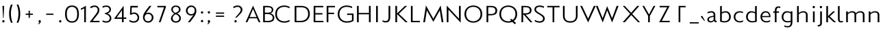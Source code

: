 SplineFontDB: 3.0
FontName: Mertz-Light
FullName: Mertz-Light
FamilyName: Mertz
Weight: Light
Copyright: vernon adams
Version: 1 
ItalicAngle: 0
UnderlinePosition: 0
UnderlineWidth: 0
Ascent: 1638
Descent: 410
UFOAscent: 1241
UFODescent: -512
LayerCount: 2
Layer: 0 0 "Back"  1
Layer: 1 0 "Fore"  0
FSType: 0
OS2Version: 0
OS2_WeightWidthSlopeOnly: 0
OS2_UseTypoMetrics: 0
CreationTime: 1337766443
ModificationTime: 1337766443
PfmFamily: 0
TTFWeight: 800
TTFWidth: 5
LineGap: 0
VLineGap: 0
Panose: 2 0 3 3 0 0 0 0 0 0
OS2TypoAscent: 1536
OS2TypoAOffset: 0
OS2TypoDescent: -512
OS2TypoDOffset: 0
OS2TypoLinegap: 0
OS2WinAscent: 1536
OS2WinAOffset: 0
OS2WinDescent: 512
OS2WinDOffset: 0
HheadAscent: 1536
HheadAOffset: 0
HheadDescent: -512
HheadDOffset: 0
OS2SubXSize: 700
OS2SubYSize: 650
OS2SubXOff: 0
OS2SubYOff: 140
OS2SupXSize: 700
OS2SupYSize: 650
OS2SupXOff: 0
OS2SupYOff: 477
OS2StrikeYSize: 50
OS2StrikeYPos: 250
OS2Vendor: 'newt'
OS2CodePages: 00000001.00000000
OS2UnicodeRanges: 00000027.00000000.00000000.00000000
Lookup: 258 0 0 "'kern' Horizontal Kerning in Latin lookup 0"  {"'kern' Horizontal Kerning in Latin lookup 0 subtable"  } ['kern' ('latn' <'dflt' > ) ]
DEI: 91125
LangName: 1033 "" "" "" "newt : Mertz-Light : 19-5-2012" "" "Version 1 " "" "" "" "" "" "" "" "" "http://scripts.sil.org/OFL" 
PickledData: "(dp1
S'com.typemytype.robofont.compileSettings.autohint'
p2
I01
sS'com.typemytype.robofont.compileSettings.decompose'
p3
I01
sS'com.typemytype.robofont.foreground.layerStrokeColor'
p4
(F0.5
F0
F0.5
F0.69999999999999996
tp5
sS'com.typemytype.robofont.compileSettings.releaseMode'
p6
I00
sS'com.typemytype.robofont.shouldAddPointsInSplineConversion'
p7
I00
sS'com.typemytype.robofont.compileSettings.checkOutlines'
p8
I01
sS'com.typemytype.robofont.back.layerStrokeColor'
p9
(F0.5
F1
F0
F0.69999999999999996
tp10
sS'com.petr.ptt'
p11
(dp12
S'originals'
p13
(dp14
S'maxp'
p15
(dp16
S'tableTag'
p17
S'maxp'
p18
sS'numGlyphs'
p19
I74
sS'tableVersion'
p20
I20480
ssssS'com.typemytype.robofont.layerOrder'
p21
(S'back'
tp22
sS'com.typemytype.robofont.compileSettings.generateFormat'
p23
I0
sS'com.typemytype.robofont.italicSlantOffset'
p24
I0
sS'com.typemytype.robofont.segmentType'
p25
S'curve'
p26
sS'com.typemytype.robofont.sort'
p27
((dp28
S'type'
p29
S'glyphList'
p30
sS'ascending'
p31
(S'A'
S'Agrave'
S'Aacute'
S'Acircumflex'
S'Atilde'
S'Adieresis'
S'Aring'
S'Aogonek'
S'B'
S'C'
S'Ccedilla'
S'D'
S'E'
S'Egrave'
S'Eacute'
S'Ecircumflex'
S'Edieresis'
S'Eogonek'
S'F'
S'G'
S'H'
S'I'
S'Igrave'
S'Iacute'
S'Icircumflex'
S'Idieresis'
S'J'
S'K'
S'L'
S'M'
S'N'
S'Ntilde'
S'O'
S'Ograve'
S'Oacute'
S'Ocircumflex'
S'Otilde'
S'Odieresis'
S'P'
S'Q'
S'R'
S'S'
S'T'
S'U'
S'Ugrave'
S'Uacute'
S'Ucircumflex'
S'Udieresis'
S'V'
S'W'
S'X'
S'Y'
S'Yacute'
S'Z'
S'AE'
S'Eth'
S'Oslash'
S'Thorn'
S'a'
S'agrave'
S'aacute'
S'acircumflex'
S'atilde'
S'adieresis'
S'aring'
S'aogonek'
S'b'
S'c'
S'ccedilla'
S'd'
S'e'
S'egrave'
S'eacute'
S'ecircumflex'
S'edieresis'
S'eogonek'
S'f'
S'g'
S'h'
S'i'
S'igrave'
S'iacute'
S'icircumflex'
S'idieresis'
S'j'
S'k'
S'l'
S'm'
S'n'
S'ntilde'
S'o'
S'ograve'
S'oacute'
S'ocircumflex'
S'otilde'
S'odieresis'
S'p'
S'q'
S'r'
S's'
S't'
S'u'
S'ugrave'
S'uacute'
S'ucircumflex'
S'udieresis'
S'v'
S'w'
S'x'
S'y'
S'yacute'
S'ydieresis'
S'z'
S'ordfeminine'
S'ordmasculine'
S'germandbls'
S'ae'
S'eth'
S'oslash'
S'thorn'
S'dotlessi'
S'mu'
S'circumflex'
S'caron'
S'zero'
S'one'
S'two'
S'three'
S'four'
S'five'
S'six'
S'seven'
S'eight'
S'nine'
S'onequarter'
S'onehalf'
S'threequarters'
S'underscore'
S'hyphen'
S'parenleft'
S'bracketleft'
S'braceleft'
S'parenright'
S'bracketright'
S'braceright'
S'guillemotleft'
S'quoteleft'
S'guillemotright'
S'quoteright'
S'exclam'
S'quotedbl'
S'numbersign'
S'percent'
S'ampersand'
S'asterisk'
S'comma'
S'period'
S'slash'
S'colon'
S'semicolon'
S'question'
S'at'
S'backslash'
S'exclamdown'
S'periodcentered'
S'questiondown'
S'plus'
S'less'
S'equal'
S'greater'
S'bar'
S'asciitilde'
S'logicalnot'
S'plusminus'
S'multiply'
S'divide'
S'minus'
S'dollar'
S'cent'
S'sterling'
S'currency'
S'yen'
S'asciicircum'
S'grave'
S'dieresis'
S'macron'
S'acute'
S'cedilla'
S'breve'
S'dotaccent'
S'ring'
S'ogonek'
S'tilde'
S'hungarumlaut'
S'brokenbar'
S'section'
S'copyright'
S'registered'
S'degree'
S'paragraph'
S'space'
S'.notdef'
S'onesuperior'
S'threesuperior'
S'twosuperior'
tp32
stp33
sS'public.glyphOrder'
p34
(S'A'
S'Agrave'
S'Aacute'
S'Acircumflex'
S'Atilde'
S'Adieresis'
S'Aring'
S'Aogonek'
S'B'
S'C'
S'Ccedilla'
S'D'
S'E'
S'Egrave'
S'Eacute'
S'Ecircumflex'
S'Edieresis'
S'Eogonek'
S'F'
S'G'
S'H'
S'I'
S'Igrave'
S'Iacute'
S'Icircumflex'
S'Idieresis'
S'J'
S'K'
S'L'
S'M'
S'N'
S'Ntilde'
S'O'
S'Ograve'
S'Oacute'
S'Ocircumflex'
S'Otilde'
S'Odieresis'
S'P'
S'Q'
S'R'
S'S'
S'T'
S'U'
S'Ugrave'
S'Uacute'
S'Ucircumflex'
S'Udieresis'
S'V'
S'W'
S'X'
S'Y'
S'Yacute'
S'Z'
S'AE'
S'Eth'
S'Oslash'
S'Thorn'
S'a'
S'agrave'
S'aacute'
S'acircumflex'
S'atilde'
S'adieresis'
S'aring'
S'aogonek'
S'b'
S'c'
S'ccedilla'
S'd'
S'e'
S'egrave'
S'eacute'
S'ecircumflex'
S'edieresis'
S'eogonek'
S'f'
S'g'
S'h'
S'i'
S'igrave'
S'iacute'
S'icircumflex'
S'idieresis'
S'j'
S'k'
S'l'
S'm'
S'n'
S'ntilde'
S'o'
S'ograve'
S'oacute'
S'ocircumflex'
S'otilde'
S'odieresis'
S'p'
S'q'
S'r'
S's'
S't'
S'u'
S'ugrave'
S'uacute'
S'ucircumflex'
S'udieresis'
S'v'
S'w'
S'x'
S'y'
S'yacute'
S'ydieresis'
S'z'
S'ordfeminine'
S'ordmasculine'
S'germandbls'
S'ae'
S'eth'
S'oslash'
S'thorn'
S'dotlessi'
S'mu'
S'circumflex'
S'caron'
S'zero'
S'one'
S'two'
S'three'
S'four'
S'five'
S'six'
S'seven'
S'eight'
S'nine'
S'onequarter'
S'onehalf'
S'threequarters'
S'underscore'
S'hyphen'
S'parenleft'
S'bracketleft'
S'braceleft'
S'parenright'
S'bracketright'
S'braceright'
S'guillemotleft'
S'quoteleft'
S'guillemotright'
S'quoteright'
S'exclam'
S'quotedbl'
S'numbersign'
S'percent'
S'ampersand'
S'asterisk'
S'comma'
S'period'
S'slash'
S'colon'
S'semicolon'
S'question'
S'at'
S'backslash'
S'exclamdown'
S'periodcentered'
S'questiondown'
S'plus'
S'less'
S'equal'
S'greater'
S'bar'
S'asciitilde'
S'logicalnot'
S'plusminus'
S'multiply'
S'divide'
S'minus'
S'dollar'
S'cent'
S'sterling'
S'currency'
S'yen'
S'asciicircum'
S'grave'
S'dieresis'
S'macron'
S'acute'
S'cedilla'
S'breve'
S'dotaccent'
S'ring'
S'ogonek'
S'tilde'
S'hungarumlaut'
S'brokenbar'
S'section'
S'copyright'
S'registered'
S'degree'
S'paragraph'
S'space'
S'.notdef'
S'onesuperior'
S'threesuperior'
S'twosuperior'
tp35
s."
Encoding: UnicodeBmp
UnicodeInterp: none
NameList: Adobe Glyph List
DisplaySize: -48
AntiAlias: 1
FitToEm: 1
WinInfo: 57 19 12
BeginPrivate: 7
BlueScale 8 0.020625
BlueShift 1 0
BlueValues 29 [0 0 27 83 815 844 1168 1216]
ForceBold 5 false
OtherBlues 11 [-393 -345]
StemSnapH 31 [20 21 184 235 252 256 266 503]
StemSnapV 13 [292 384 733]
EndPrivate
BeginChars: 65537 118

StartChar: .notdef
Encoding: 65536 -1 0
Width: 1024
VWidth: 0
Flags: W
PickledData: "(dp1
S'com.typemytype.robofont.layerData'
p2
(dp3
S'back'
p4
(dp5
S'name'
p6
S'.notdef'
p7
sS'lib'
p8
(dp9
sS'unicodes'
p10
(tsS'width'
p11
I1024
sS'contours'
p12
(tsS'components'
p13
(tsS'anchors'
p14
(tsss."
LayerCount: 2
Fore
SplineSet
102 0 m 1
 922 0 l 1
 922 1024 l 1
 102 1024 l 1
 102 0 l 1
204 102 m 1
 204 922 l 1
 820 922 l 1
 820 102 l 1
 204 102 l 1
EndSplineSet
EndChar

StartChar: A
Encoding: 65 65 1
Width: 1284
VWidth: 0
Flags: W
PickledData: "(dp1
S'com.typemytype.robofont.layerData'
p2
(dp3
S'back'
p4
(dp5
S'name'
p6
S'A'
sS'lib'
p7
(dp8
sS'unicodes'
p9
(tsS'width'
p10
I1284
sS'contours'
p11
((dp12
S'points'
p13
((dp14
S'segmentType'
p15
S'line'
p16
sS'x'
F1108
sS'smooth'
p17
I00
sS'y'
F0
s(dp18
g15
S'line'
p19
sS'x'
F1237
sg17
I00
sS'y'
F0
s(dp20
g15
S'line'
p21
sS'x'
F1370
sg17
I00
sS'y'
F299
s(dp22
g15
S'line'
p23
sS'x'
F1946
sg17
I00
sS'y'
F299
s(dp24
g15
S'line'
p25
sS'x'
F2093
sg17
I00
sS'y'
F0
s(dp26
g15
S'line'
p27
sS'x'
F2258
sg17
I00
sS'y'
F0
s(dp28
g15
S'line'
p29
sS'x'
F1672
sg17
I00
sS'y'
F1259
stp30
s(dp31
g13
((dp32
g15
S'line'
p33
sS'x'
F1409
sg17
I00
sS'y'
F392
s(dp34
g15
S'line'
p35
sS'x'
F1671
sg17
I00
sS'y'
F1009
s(dp36
g15
S'line'
p37
sS'x'
F1919
sg17
I00
sS'y'
F392
stp38
stp39
sS'components'
p40
(tsS'anchors'
p41
(tsss."
LayerCount: 2
Fore
SplineSet
130 0 m 1
 259 0 l 1
 392 299 l 1
 973 299 l 1
 1110 0 l 1
 1237 0 l 1
 686 1259 l 1
 130 0 l 1
431 392 m 1
 685 1009 l 1
 946 392 l 1
 431 392 l 1
EndSplineSet
Kerns2: 114 -64 "'kern' Horizontal Kerning in Latin lookup 0 subtable"  112 -31 "'kern' Horizontal Kerning in Latin lookup 0 subtable"  111 -86 "'kern' Horizontal Kerning in Latin lookup 0 subtable"  34 -245 "'kern' Horizontal Kerning in Latin lookup 0 subtable"  32 -204 "'kern' Horizontal Kerning in Latin lookup 0 subtable"  31 -235 "'kern' Horizontal Kerning in Latin lookup 0 subtable"  28 -199 "'kern' Horizontal Kerning in Latin lookup 0 subtable" 
EndChar

StartChar: Aacute
Encoding: 193 193 2
Width: 1284
VWidth: 0
Flags: W
PickledData: "(dp1
S'com.typemytype.robofont.layerData'
p2
(dp3
S'back'
p4
(dp5
S'name'
p6
S'Aacute'
p7
sS'lib'
p8
(dp9
sS'unicodes'
p10
(tsS'width'
p11
I1284
sS'contours'
p12
(tsS'components'
p13
(tsS'anchors'
p14
(tsss."
LayerCount: 2
Fore
SplineSet
594 1448.79980469 m 2
 588.666015625 1437.5546875 586.32421875 1427.06738281 586.32421875 1417.78027344 c 0
 586.32421875 1393.48632812 602.34765625 1377.39746094 622.762695312 1377.39746094 c 0
 635.411132812 1377.39746094 649.74609375 1383.57324219 663 1397.79980469 c 2
 922 1675.79980469 l 2
 956.452148438 1712.77929688 970.459960938 1749.94921875 970.459960938 1782.29101562 c 0
 970.459960938 1838.97070312 927.435546875 1880.8203125 876.038085938 1880.8203125 c 0
 833.556640625 1880.8203125 785.35546875 1852.23242188 751 1779.79980469 c 2
 594 1448.79980469 l 2
322.021484375 60 m 1
 443.021484375 350 l 1
 841.612304688 350 l 1
 973.612304688 60 l 1
 1159.25292969 60 l 1
 635.028320312 1168.48144531 l 1
 130.250976562 60 l 1
 322.021484375 60 l 1
634.375 897.525390625 m 1
 838.448242188 414 l 1
 448.685546875 414 l 1
 634.375 897.525390625 l 1
EndSplineSet
EndChar

StartChar: Agrave
Encoding: 192 192 3
Width: 1284
VWidth: 0
Flags: W
PickledData: "(dp1
S'com.typemytype.robofont.layerData'
p2
(dp3
S'back'
p4
(dp5
S'name'
p6
S'Agrave'
p7
sS'lib'
p8
(dp9
sS'unicodes'
p10
(tsS'width'
p11
I1284
sS'contours'
p12
(tsS'components'
p13
(tsS'anchors'
p14
(tsss."
LayerCount: 2
Fore
SplineSet
674.215820312 1448.79980469 m 2
 517.215820312 1779.79980469 l 2
 483.215820312 1851.79980469 434.215820312 1880.79980469 392.215820312 1880.79980469 c 0
 341.215820312 1880.79980469 297.215820312 1838.79980469 297.215820312 1781.79980469 c 0
 297.215820312 1749.79980469 312.215820312 1712.79980469 346.215820312 1675.79980469 c 2
 605.215820312 1397.79980469 l 2
 618.215820312 1383.79980469 632.215820312 1377.79980469 645.215820312 1377.79980469 c 0
 665.215820312 1377.79980469 681.215820312 1393.79980469 681.215820312 1417.79980469 c 0
 681.215820312 1426.79980469 679.215820312 1437.79980469 674.215820312 1448.79980469 c 2
322.021484375 60 m 1
 443.021484375 350 l 1
 841.612304688 350 l 1
 973.612304688 60 l 1
 1159.25292969 60 l 1
 635.028320312 1168.48144531 l 1
 130.250976562 60 l 1
 322.021484375 60 l 1
634.375 897.525390625 m 1
 838.448242188 414 l 1
 448.685546875 414 l 1
 634.375 897.525390625 l 1
EndSplineSet
EndChar

StartChar: Aogonek
Encoding: 260 260 4
Width: 1284
VWidth: 0
Flags: W
PickledData: "(dp1
S'com.typemytype.robofont.layerData'
p2
(dp3
S'back'
p4
(dp5
S'name'
p6
S'Aogonek'
p7
sS'lib'
p8
(dp9
sS'unicodes'
p10
(tsS'width'
p11
I1284
sS'contours'
p12
(tsS'components'
p13
(tsS'anchors'
p14
(tsss."
LayerCount: 2
Fore
Refer: 80 731 N 1 0 0 1 851 0 2
Refer: 1 65 N 1 0 0 1 0 0 2
EndChar

StartChar: B
Encoding: 66 66 5
Width: 1079
VWidth: 0
Flags: W
PickledData: "(dp1
S'com.typemytype.robofont.layerData'
p2
(dp3
S'back'
p4
(dp5
S'name'
p6
S'B'
sS'lib'
p7
(dp8
sS'unicodes'
p9
(tsS'width'
p10
I1079
sS'contours'
p11
(tsS'components'
p12
(tsS'anchors'
p13
(tsss."
LayerCount: 2
Fore
SplineSet
161 0 m 1
 511 0 l 2
 840 0 998 109 998 354 c 0
 998 531 836 651 701 676 c 1
 859 712 919 842 919 938 c 0
 919 1130 781 1242 455 1242 c 2
 161 1242 l 1
 161 0 l 1
289 106 m 1
 289 622 l 1
 484 622 l 2
 723 622 876 520 876 351 c 0
 876 176 764 106 503 106 c 2
 289 106 l 1
289 728 m 1
 289 1136 l 1
 468 1136 l 2
 674 1136 806 1103 806 940 c 0
 806 726 582 728 471 728 c 2
 289 728 l 1
EndSplineSet
EndChar

StartChar: C
Encoding: 67 67 6
Width: 1287
VWidth: 0
Flags: W
PickledData: "(dp1
S'com.typemytype.robofont.layerData'
p2
(dp3
S'back'
p4
(dp5
S'name'
p6
S'C'
sS'lib'
p7
(dp8
sS'unicodes'
p9
(tsS'width'
p10
I1287
sS'contours'
p11
((dp12
S'points'
p13
((dp14
S'segmentType'
p15
S'curve'
p16
sS'x'
F653
sS'smooth'
p17
I01
sS'y'
F1168
s(dp18
S'y'
F1168
sS'x'
F938
sg17
I00
s(dp19
S'y'
F994
sS'x'
F1191
sg17
I00
s(dp20
g15
S'curve'
p21
sS'x'
F1191
sg17
I01
sS'y'
F618
s(dp22
S'y'
F246
sS'x'
F1191
sg17
I00
s(dp23
S'y'
F72
sS'x'
F911
sg17
I00
s(dp24
g15
S'curve'
p25
sS'x'
F653
sg17
I01
sS'y'
F72
s(dp26
S'y'
F72
sS'x'
F379
sg17
I00
s(dp27
S'y'
F245
sS'x'
F118
sg17
I00
s(dp28
g15
S'curve'
p29
sS'x'
F118
sg17
I01
sS'y'
F619
s(dp30
S'y'
F994
sS'x'
F118
sg17
I00
s(dp31
S'y'
F1168
sS'x'
F366
sg17
I00
stp32
s(dp33
g13
((dp34
g15
S'curve'
p35
sS'x'
F654
sg17
I01
sS'y'
F-34
s(dp36
S'y'
F-34
sS'x'
F992
sg17
I00
s(dp37
S'y'
F182
sS'x'
F1321
sg17
I00
s(dp38
g15
S'curve'
p39
sS'x'
F1321
sg17
I01
sS'y'
F623
s(dp40
S'y'
F1058
sS'x'
F1321
sg17
I00
s(dp41
S'y'
F1274
sS'x'
F992
sg17
I00
s(dp42
g15
S'curve'
p43
sS'x'
F653
sg17
I01
sS'y'
F1274
s(dp44
S'y'
F1274
sS'x'
F316
sg17
I00
s(dp45
S'y'
F1058
sS'x'
F-12
sg17
I00
s(dp46
g15
S'curve'
p47
sS'x'
F-12
sg17
I01
sS'y'
F619
s(dp48
S'y'
F182
sS'x'
F-12
sg17
I00
s(dp49
S'y'
F-34
sS'x'
F316
sg17
I00
stp50
stp51
sS'components'
p52
(tsS'anchors'
p53
(tsss."
LayerCount: 2
Fore
SplineSet
664 -34 m 0
 836 -34 994 24 1063 57 c 1
 1063 170 l 1
 953 114 798 72 673 72 c 0
 343 72 117 270 117 622 c 0
 117 976 345 1168 666 1168 c 0
 812 1168 952 1121 1063 1064 c 1
 1063 1169 l 1
 998 1208 838 1274 666 1274 c 0
 276 1274 -12 1030 -12 622 c 0
 -12 216 268 -34 664 -34 c 0
EndSplineSet
EndChar

StartChar: Ccedilla
Encoding: 199 199 7
Width: 1287
VWidth: 0
Flags: W
PickledData: "(dp1
S'com.typemytype.robofont.layerData'
p2
(dp3
S'back'
p4
(dp5
S'name'
p6
S'Ccedilla'
p7
sS'lib'
p8
(dp9
sS'unicodes'
p10
(tsS'width'
p11
I1287
sS'contours'
p12
(tsS'components'
p13
(tsS'anchors'
p14
(tsss."
LayerCount: 2
Fore
SplineSet
704 -81 m 1
 600 -111 558 -163 558 -214 c 0
 558 -291 654 -367 784 -367 c 1
 823 -299 l 1
 756 -279 695 -231 695 -191 c 0
 695 -164 722 -140 793 -131 c 1
 793 -10 l 1
 704 -10 l 1
 704 -81 l 1
749 27 m 0
 904.8984375 27 1046.84570312 78.8642578125 1110 106.215820312 c 1
 1110 248.577148438 l 1
 1010.18261719 198.177734375 893.388671875 168 780 168 c 0
 547.874023438 168 324 302.497070312 324 622 c 0
 324 942.817382812 548.497070312 1074 780 1074 c 0
 893.435546875 1074 1008.50683594 1044.66894531 1110 993.422851562 c 1
 1110 1135.78417969 l 1
 1048.35839844 1162.484375 905.087890625 1215 749 1215 c 0
 389.116210938 1215 134 991.697265625 134 622 c 0
 134 253.115234375 389.456054688 27 749 27 c 0
EndSplineSet
EndChar

StartChar: D
Encoding: 68 68 8
Width: 1398
VWidth: 0
Flags: W
PickledData: "(dp1
S'com.typemytype.robofont.layerData'
p2
(dp3
S'back'
p4
(dp5
S'name'
p6
S'D'
sS'lib'
p7
(dp8
sS'unicodes'
p9
(tsS'width'
p10
I1398
sS'contours'
p11
((dp12
S'points'
p13
((dp14
S'segmentType'
p15
S'curve'
p16
sS'x'
F654
sS'smooth'
p17
I01
sS'y'
F-34
s(dp18
S'y'
F-34
sS'x'
F992
sg17
I00
s(dp19
S'y'
F182
sS'x'
F1321
sg17
I00
s(dp20
g15
S'curve'
p21
sS'x'
F1321
sg17
I01
sS'y'
F623
s(dp22
S'y'
F1058
sS'x'
F1321
sg17
I00
s(dp23
S'y'
F1274
sS'x'
F992
sg17
I00
s(dp24
g15
S'curve'
p25
sS'x'
F653
sg17
I01
sS'y'
F1274
s(dp26
S'y'
F1274
sS'x'
F316
sg17
I00
s(dp27
S'y'
F1058
sS'x'
F-12
sg17
I00
s(dp28
g15
S'curve'
p29
sS'x'
F-12
sg17
I01
sS'y'
F619
s(dp30
S'y'
F182
sS'x'
F-12
sg17
I00
s(dp31
S'y'
F-34
sS'x'
F316
sg17
I00
stp32
s(dp33
g13
((dp34
g15
S'curve'
p35
sS'x'
F653
sg17
I01
sS'y'
F1168
s(dp36
S'y'
F1168
sS'x'
F938
sg17
I00
s(dp37
S'y'
F994
sS'x'
F1191
sg17
I00
s(dp38
g15
S'curve'
p39
sS'x'
F1191
sg17
I01
sS'y'
F618
s(dp40
S'y'
F246
sS'x'
F1191
sg17
I00
s(dp41
S'y'
F72
sS'x'
F911
sg17
I00
s(dp42
g15
S'curve'
p43
sS'x'
F653
sg17
I01
sS'y'
F72
s(dp44
S'y'
F72
sS'x'
F379
sg17
I00
s(dp45
S'y'
F245
sS'x'
F118
sg17
I00
s(dp46
g15
S'curve'
p47
sS'x'
F118
sg17
I01
sS'y'
F619
s(dp48
S'y'
F994
sS'x'
F118
sg17
I00
s(dp49
S'y'
F1168
sS'x'
F366
sg17
I00
stp50
stp51
sS'components'
p52
(tsS'anchors'
p53
(tsss."
LayerCount: 2
Fore
SplineSet
643 0 m 2
 1067 0 1298 296 1298 628 c 0
 1298 991 1086 1241 673 1241 c 2
 161 1241 l 1
 161 0 l 1
 643 0 l 2
289 1135 m 1
 675 1135 l 2
 970 1135 1169 986 1169 624 c 0
 1169 324 953 106 625 106 c 2
 289 106 l 1
 289 1135 l 1
EndSplineSet
Kerns2: 34 -51 "'kern' Horizontal Kerning in Latin lookup 0 subtable"  17 -61 "'kern' Horizontal Kerning in Latin lookup 0 subtable" 
EndChar

StartChar: E
Encoding: 69 69 9
Width: 973
VWidth: 0
Flags: W
PickledData: "(dp1
S'com.typemytype.robofont.layerData'
p2
(dp3
S'back'
p4
(dp5
S'name'
p6
S'E'
sS'lib'
p7
(dp8
sS'unicodes'
p9
(tsS'width'
p10
I973
sS'contours'
p11
((dp12
S'points'
p13
((dp14
S'segmentType'
p15
S'line'
p16
sS'x'
F198
sS'smooth'
p17
I00
sS'y'
F0
s(dp18
g15
S'line'
p19
sS'x'
F931
sg17
I00
sS'y'
F0
s(dp20
g15
S'line'
p21
sS'x'
F931
sg17
I00
sS'y'
F117
s(dp22
g15
S'line'
p23
sS'x'
F349
sg17
I00
sS'y'
F117
s(dp24
g15
S'line'
p25
sS'x'
F349
sg17
I00
sS'y'
F584
s(dp26
g15
S'line'
p27
sS'x'
F850
sg17
I00
sS'y'
F584
s(dp28
g15
S'line'
p29
sS'x'
F850
sg17
I00
sS'y'
F701
s(dp30
g15
S'line'
p31
sS'x'
F351
sg17
I00
sS'y'
F701
s(dp32
g15
S'line'
p33
sS'x'
F351
sg17
I00
sS'y'
F1122
s(dp34
g15
S'line'
p35
sS'x'
F919
sg17
I00
sS'y'
F1122
s(dp36
g15
S'line'
p37
sS'x'
F919
sg17
I00
sS'y'
F1239
s(dp38
g15
S'line'
p39
sS'x'
F198
sg17
I00
sS'y'
F1239
stp40
stp41
sS'components'
p42
(tsS'anchors'
p43
(tsss."
LayerCount: 2
Fore
SplineSet
198 0 m 1
 928 0 l 1
 928 106 l 1
 324 106 l 1
 324 588 l 1
 855 588 l 1
 855 694 l 1
 326 694 l 1
 326 1135 l 1
 918 1135 l 1
 918 1241 l 1
 198 1241 l 1
 198 0 l 1
EndSplineSet
EndChar

StartChar: Eacute
Encoding: 201 201 10
Width: 973
VWidth: 0
Flags: W
PickledData: "(dp1
S'com.typemytype.robofont.layerData'
p2
(dp3
S'back'
p4
(dp5
S'name'
p6
S'Eacute'
p7
sS'lib'
p8
(dp9
sS'unicodes'
p10
(tsS'width'
p11
I973
sS'contours'
p12
(tsS'components'
p13
(tsS'anchors'
p14
(tsss."
LayerCount: 2
Fore
SplineSet
476 1448.79980469 m 2
 470.666015625 1437.5546875 468.32421875 1427.06738281 468.32421875 1417.78027344 c 0
 468.32421875 1393.48632812 484.34765625 1377.39746094 504.762695312 1377.39746094 c 0
 517.411132812 1377.39746094 531.74609375 1383.57324219 545 1397.79980469 c 2
 804 1675.79980469 l 2
 838.452148438 1712.77929688 852.459960938 1749.94921875 852.459960938 1782.29101562 c 0
 852.459960938 1838.97070312 809.435546875 1880.8203125 758.038085938 1880.8203125 c 0
 715.556640625 1880.8203125 667.35546875 1852.23242188 633 1779.79980469 c 2
 476 1448.79980469 l 2
198 60 m 1
 811 60 l 1
 811 206 l 1
 370 206 l 1
 370 572 l 1
 735 572 l 1
 735 704 l 1
 372 704 l 1
 372 1045 l 1
 801 1045 l 1
 801 1181 l 1
 198 1181 l 1
 198 60 l 1
EndSplineSet
EndChar

StartChar: Egrave
Encoding: 200 200 11
Width: 973
VWidth: 0
Flags: W
PickledData: "(dp1
S'com.typemytype.robofont.layerData'
p2
(dp3
S'back'
p4
(dp5
S'name'
p6
S'Egrave'
p7
sS'lib'
p8
(dp9
sS'unicodes'
p10
(tsS'width'
p11
I973
sS'contours'
p12
(tsS'components'
p13
(tsS'anchors'
p14
(tsss."
LayerCount: 2
Fore
SplineSet
556.215820312 1448.79980469 m 2
 399.215820312 1779.79980469 l 2
 365.215820312 1851.79980469 316.215820312 1880.79980469 274.215820312 1880.79980469 c 0
 223.215820312 1880.79980469 179.215820312 1838.79980469 179.215820312 1781.79980469 c 0
 179.215820312 1749.79980469 194.215820312 1712.79980469 228.215820312 1675.79980469 c 2
 487.215820312 1397.79980469 l 2
 500.215820312 1383.79980469 514.215820312 1377.79980469 527.215820312 1377.79980469 c 0
 547.215820312 1377.79980469 563.215820312 1393.79980469 563.215820312 1417.79980469 c 0
 563.215820312 1426.79980469 561.215820312 1437.79980469 556.215820312 1448.79980469 c 2
198 60 m 1
 811 60 l 1
 811 206 l 1
 370 206 l 1
 370 572 l 1
 735 572 l 1
 735 704 l 1
 372 704 l 1
 372 1045 l 1
 801 1045 l 1
 801 1181 l 1
 198 1181 l 1
 198 60 l 1
EndSplineSet
EndChar

StartChar: Eogonek
Encoding: 280 280 12
Width: 973
VWidth: 0
Flags: W
PickledData: "(dp1
S'com.typemytype.robofont.layerData'
p2
(dp3
S'back'
p4
(dp5
S'name'
p6
S'Eogonek'
p7
sS'lib'
p8
(dp9
sS'unicodes'
p10
(tsS'width'
p11
I973
sS'contours'
p12
(tsS'components'
p13
(tsS'anchors'
p14
(tsss."
LayerCount: 2
Fore
SplineSet
598 0 m 1
 489 -92 448 -166 448 -225 c 0
 448 -299 513 -348 588 -376 c 1
 657 -318 l 1
 592 -263 568 -214 568 -170 c 0
 568 -109 613 -56 657 0 c 1
 598 0 l 1
198 60 m 1
 811 60 l 1
 811 206 l 1
 370 206 l 1
 370 572 l 1
 735 572 l 1
 735 704 l 1
 372 704 l 1
 372 1045 l 1
 801 1045 l 1
 801 1181 l 1
 198 1181 l 1
 198 60 l 1
EndSplineSet
EndChar

StartChar: F
Encoding: 70 70 13
Width: 931
VWidth: 0
Flags: W
PickledData: "(dp1
S'com.typemytype.robofont.layerData'
p2
(dp3
S'back'
p4
(dp5
S'name'
p6
S'F'
sS'lib'
p7
(dp8
sS'unicodes'
p9
(tsS'width'
p10
I931
sS'contours'
p11
(tsS'components'
p12
(tsS'anchors'
p13
(tsss."
LayerCount: 2
Fore
SplineSet
198 0 m 1
 326 0 l 1
 326 619 l 1
 756 619 l 1
 756 725 l 1
 326 725 l 1
 326 1135 l 1
 822 1135 l 1
 822 1241 l 1
 198 1241 l 1
 198 0 l 1
EndSplineSet
Kerns2: 113 -111 "'kern' Horizontal Kerning in Latin lookup 0 subtable"  17 -288 "'kern' Horizontal Kerning in Latin lookup 0 subtable"  1 -174 "'kern' Horizontal Kerning in Latin lookup 0 subtable" 
EndChar

StartChar: G
Encoding: 71 71 14
Width: 1384
VWidth: 0
Flags: W
PickledData: "(dp1
S'com.typemytype.robofont.layerData'
p2
(dp3
S'back'
p4
(dp5
S'name'
p6
S'G'
sS'lib'
p7
(dp8
sS'unicodes'
p9
(tsS'width'
p10
I1384
sS'contours'
p11
((dp12
S'points'
p13
((dp14
S'segmentType'
p15
S'curve'
p16
sS'x'
F766
sS'smooth'
p17
I01
sS'y'
F-34
s(dp18
S'y'
F-34
sS'x'
F1104
sg17
I00
s(dp19
S'y'
F182
sS'x'
F1433
sg17
I00
s(dp20
g15
S'curve'
p21
sS'x'
F1433
sg17
I01
sS'y'
F623
s(dp22
S'y'
F1058
sS'x'
F1433
sg17
I00
s(dp23
S'y'
F1274
sS'x'
F1104
sg17
I00
s(dp24
g15
S'curve'
p25
sS'x'
F765
sg17
I01
sS'y'
F1274
s(dp26
S'y'
F1274
sS'x'
F428
sg17
I00
s(dp27
S'y'
F1058
sS'x'
F100
sg17
I00
s(dp28
g15
S'curve'
p29
sS'x'
F100
sg17
I01
sS'y'
F619
s(dp30
S'y'
F182
sS'x'
F100
sg17
I00
s(dp31
S'y'
F-34
sS'x'
F428
sg17
I00
stp32
s(dp33
g13
((dp34
g15
S'curve'
p35
sS'x'
F765
sg17
I01
sS'y'
F1168
s(dp36
S'y'
F1168
sS'x'
F1050
sg17
I00
s(dp37
S'y'
F998
sS'x'
F1303
sg17
I00
s(dp38
g15
S'curve'
p39
sS'x'
F1303
sg17
I01
sS'y'
F618
s(dp40
S'y'
F242
sS'x'
F1303
sg17
I00
s(dp41
S'y'
F72
sS'x'
F1023
sg17
I00
s(dp42
g15
S'curve'
p43
sS'x'
F765
sg17
I01
sS'y'
F72
s(dp44
S'y'
F72
sS'x'
F491
sg17
I00
s(dp45
S'y'
F241
sS'x'
F230
sg17
I00
s(dp46
g15
S'curve'
p47
sS'x'
F230
sg17
I01
sS'y'
F619
s(dp48
S'y'
F998
sS'x'
F230
sg17
I00
s(dp49
S'y'
F1168
sS'x'
F478
sg17
I00
stp50
stp51
sS'components'
p52
(tsS'anchors'
p53
(tsss."
LayerCount: 2
Fore
SplineSet
759 -34 m 0
 1029 -34 1159 29 1287 102 c 1
 1287 660 l 1
 806 660 l 1
 806 555 l 1
 1168 555 l 1
 1168 158 l 1
 1168 158 1024 72 778 72 c 0
 502 72 230 241 230 621 c 0
 230 992 477 1168 781 1168 c 0
 908 1168 1046 1137 1179 1077 c 1
 1179 1187 l 1
 1111 1216 943 1274 771 1274 c 0
 404 1274 100 1025 100 621 c 0
 100 190 440 -34 759 -34 c 0
EndSplineSet
Kerns2: 34 -34 "'kern' Horizontal Kerning in Latin lookup 0 subtable" 
EndChar

StartChar: H
Encoding: 72 72 15
Width: 1344
VWidth: 0
Flags: W
PickledData: "(dp1
S'com.typemytype.robofont.layerData'
p2
(dp3
S'back'
p4
(dp5
S'name'
p6
S'H'
sS'lib'
p7
(dp8
sS'unicodes'
p9
(tsS'width'
p10
I1344
sS'contours'
p11
((dp12
S'points'
p13
((dp14
S'segmentType'
p15
S'line'
p16
sS'x'
F1098
sS'smooth'
p17
I00
sS'y'
F0
s(dp18
g15
S'line'
p19
sS'x'
F1098
sg17
I00
sS'y'
F1121
s(dp20
g15
S'line'
p21
sS'x'
F970
sg17
I00
sS'y'
F1121
s(dp22
g15
S'line'
p23
sS'x'
F970
sg17
I00
sS'y'
F645
s(dp24
g15
S'line'
p25
sS'x'
F289
sg17
I00
sS'y'
F645
s(dp26
g15
S'line'
p27
sS'x'
F289
sg17
I00
sS'y'
F1121
s(dp28
g15
S'line'
p29
sS'x'
F161
sg17
I00
sS'y'
F1121
s(dp30
g15
S'line'
p31
sS'x'
F161
sg17
I00
sS'y'
F0
s(dp32
g15
S'line'
p33
sS'x'
F289
sg17
I00
sS'y'
F0
s(dp34
g15
S'line'
p35
sS'x'
F289
sg17
I00
sS'y'
F546
s(dp36
g15
S'line'
p37
sS'x'
F970
sg17
I00
sS'y'
F546
s(dp38
g15
S'line'
p39
sS'x'
F970
sg17
I00
sS'y'
F0
stp40
stp41
sS'components'
p42
(tsS'anchors'
p43
(tsss."
LayerCount: 2
Fore
SplineSet
1183 0 m 1
 1183 1241 l 1
 1055 1241 l 1
 1055 704 l 1
 289 704 l 1
 289 1241 l 1
 161 1241 l 1
 161 0 l 1
 289 0 l 1
 289 603 l 1
 1055 603 l 1
 1055 0 l 1
 1183 0 l 1
EndSplineSet
EndChar

StartChar: I
Encoding: 73 73 16
Width: 586
VWidth: 0
Flags: W
PickledData: "(dp1
S'com.typemytype.robofont.layerData'
p2
(dp3
S'back'
p4
(dp5
S'name'
p6
S'I'
sS'lib'
p7
(dp8
sS'unicodes'
p9
(tsS'width'
p10
I586
sS'contours'
p11
(tsS'components'
p12
(tsS'anchors'
p13
(tsss."
LayerCount: 2
Fore
SplineSet
386 0 m 1
 386 1241 l 1
 258 1241 l 1
 258 0 l 1
 386 0 l 1
EndSplineSet
EndChar

StartChar: J
Encoding: 74 74 17
Width: 988
VWidth: 0
Flags: W
PickledData: "(dp1
S'com.typemytype.robofont.layerData'
p2
(dp3
S'back'
p4
(dp5
S'name'
p6
S'J'
sS'lib'
p7
(dp8
sS'unicodes'
p9
(tsS'width'
p10
I988
sS'contours'
p11
(tsS'components'
p12
(tsS'anchors'
p13
(tsss."
LayerCount: 2
Fore
SplineSet
409 -16 m 0
 670 -16 753 124 753 446 c 2
 753 1242 l 1
 625 1242 l 1
 625 429 l 2
 625 166 546 88 409 88 c 0
 342 88 271 106 173 151 c 1
 173 47 l 1
 204 31 292 -16 409 -16 c 0
EndSplineSet
EndChar

StartChar: K
Encoding: 75 75 18
Width: 1105
VWidth: 0
Flags: W
PickledData: "(dp1
S'com.typemytype.robofont.layerData'
p2
(dp3
S'back'
p4
(dp5
S'name'
p6
S'K'
sS'lib'
p7
(dp8
sS'unicodes'
p9
(tsS'width'
p10
I1105
sS'contours'
p11
(tsS'components'
p12
(tsS'anchors'
p13
(tsss."
LayerCount: 2
Fore
SplineSet
289 618 m 1
 922 0 l 1
 1083 0 l 1
 424 642 l 1
 1036 1241 l 1
 879 1241 l 1
 289 668 l 1
 289 1241 l 1
 161 1241 l 1
 161 0 l 1
 289 0 l 1
 289 618 l 1
EndSplineSet
Kerns2: 114 -104 "'kern' Horizontal Kerning in Latin lookup 0 subtable"  112 -87 "'kern' Horizontal Kerning in Latin lookup 0 subtable"  111 -138 "'kern' Horizontal Kerning in Latin lookup 0 subtable"  25 -50 "'kern' Horizontal Kerning in Latin lookup 0 subtable"  22 -50 "'kern' Horizontal Kerning in Latin lookup 0 subtable"  14 -52 "'kern' Horizontal Kerning in Latin lookup 0 subtable"  6 -49 "'kern' Horizontal Kerning in Latin lookup 0 subtable" 
EndChar

StartChar: L
Encoding: 76 76 19
Width: 1009
VWidth: 0
Flags: W
PickledData: "(dp1
S'com.typemytype.robofont.layerData'
p2
(dp3
S'back'
p4
(dp5
S'name'
p6
S'L'
sS'lib'
p7
(dp8
sS'unicodes'
p9
(tsS'width'
p10
I1009
sS'contours'
p11
(tsS'components'
p12
(tsS'anchors'
p13
(tsss."
LayerCount: 2
Fore
SplineSet
198 1241 m 1
 198 0 l 1
 871 0 l 1
 871 106 l 1
 326 106 l 1
 326 1241 l 1
 198 1241 l 1
EndSplineSet
Kerns2: 114 -138 "'kern' Horizontal Kerning in Latin lookup 0 subtable"  112 -94 "'kern' Horizontal Kerning in Latin lookup 0 subtable"  111 -189 "'kern' Horizontal Kerning in Latin lookup 0 subtable"  34 -301 "'kern' Horizontal Kerning in Latin lookup 0 subtable"  32 -275 "'kern' Horizontal Kerning in Latin lookup 0 subtable"  31 -317 "'kern' Horizontal Kerning in Latin lookup 0 subtable"  28 -236 "'kern' Horizontal Kerning in Latin lookup 0 subtable"  25 -32 "'kern' Horizontal Kerning in Latin lookup 0 subtable"  22 -32 "'kern' Horizontal Kerning in Latin lookup 0 subtable"  14 -31 "'kern' Horizontal Kerning in Latin lookup 0 subtable"  6 -31 "'kern' Horizontal Kerning in Latin lookup 0 subtable" 
EndChar

StartChar: M
Encoding: 77 77 20
Width: 1697
VWidth: 0
Flags: W
PickledData: "(dp1
S'com.typemytype.robofont.layerData'
p2
(dp3
S'back'
p4
(dp5
S'name'
p6
S'M'
sS'lib'
p7
(dp8
sS'unicodes'
p9
(tsS'width'
p10
I1697
sS'contours'
p11
((dp12
S'points'
p13
((dp14
S'segmentType'
p15
S'line'
p16
sS'x'
F298
sS'smooth'
p17
I00
sS'y'
F1277
s(dp18
g15
S'line'
p19
sS'x'
F94
sg17
I00
sS'y'
F0
s(dp20
g15
S'line'
p21
sS'x'
F243
sg17
I00
sS'y'
F0
s(dp22
g15
S'line'
p23
sS'x'
F374
sg17
I00
sS'y'
F873
s(dp24
g15
S'line'
p25
sS'x'
F849
sg17
I00
sS'y'
F28
s(dp26
g15
S'line'
p27
sS'x'
F1323
sg17
I00
sS'y'
F873
s(dp28
g15
S'line'
p29
sS'x'
F1454
sg17
I00
sS'y'
F0
s(dp30
g15
S'line'
p31
sS'x'
F1603
sg17
I00
sS'y'
F0
s(dp32
g15
S'line'
p33
sS'x'
F1399
sg17
I00
sS'y'
F1277
s(dp34
g15
S'line'
p35
sS'x'
F849
sg17
I00
sS'y'
F300
stp36
stp37
sS'components'
p38
(tsS'anchors'
p39
(tsss."
LayerCount: 2
Fore
SplineSet
94 0 m 1
 225 0 l 1
 364 902 l 1
 849 28 l 1
 1333 902 l 1
 1472 0 l 1
 1603 0 l 1
 1399 1275 l 1
 848 266 l 1
 298 1275 l 1
 94 0 l 1
EndSplineSet
Kerns2: 34 -48 "'kern' Horizontal Kerning in Latin lookup 0 subtable" 
EndChar

StartChar: N
Encoding: 78 78 21
Width: 1367
VWidth: 0
Flags: W
PickledData: "(dp1
S'com.typemytype.robofont.layerData'
p2
(dp3
S'back'
p4
(dp5
S'name'
p6
S'N'
sS'lib'
p7
(dp8
sS'unicodes'
p9
(tsS'width'
p10
I1367
sS'contours'
p11
(tsS'components'
p12
(tsS'anchors'
p13
(tsss."
LayerCount: 2
Fore
SplineSet
1206 -31 m 1
 1206 1241 l 1
 1078 1241 l 1
 1078 270 l 1
 161 1263 l 1
 161 0 l 1
 289 0 l 1
 289 956 l 1
 1206 -31 l 1
EndSplineSet
EndChar

StartChar: O
Encoding: 79 79 22
Width: 1533
VWidth: 0
Flags: W
PickledData: "(dp1
S'com.typemytype.robofont.guides'
p2
((dp3
S'angle'
p4
I0
sS'name'
p5
NsS'magnetic'
p6
I5
sS'isGlobal'
p7
I00
sS'y'
I619
sS'x'
I287
s(dp8
g4
F90
sg5
Nsg6
I5
sg7
I00
sS'y'
I1284
sS'x'
I797
stp9
sS'com.typemytype.robofont.layerData'
p10
(dp11
S'back'
p12
(dp13
g5
S'O'
sS'lib'
p14
(dp15
sS'unicodes'
p16
(tsS'width'
p17
I1533
sS'contours'
p18
((dp19
S'points'
p20
((dp21
S'segmentType'
p22
S'curve'
p23
sS'x'
F766
sS'smooth'
p24
I01
sS'y'
F1169
s(dp25
S'y'
F1169
sS'x'
F1026
sg24
I00
s(dp26
S'y'
F996
sS'x'
F1244
sg24
I00
s(dp27
g22
S'curve'
p28
sS'x'
F1244
sg24
I01
sS'y'
F678
s(dp29
S'y'
F363
sS'x'
F1244
sg24
I00
s(dp30
S'y'
F193
sS'x'
F1025
sg24
I00
s(dp31
g22
S'curve'
p32
sS'x'
F765
sg24
I01
sS'y'
F193
s(dp33
S'y'
F193
sS'x'
F506
sg24
I00
s(dp34
S'y'
F362
sS'x'
F288
sg24
I00
s(dp35
g22
S'curve'
p36
sS'x'
F288
sg24
I01
sS'y'
F679
s(dp37
S'y'
F996
sS'x'
F288
sg24
I00
s(dp38
S'y'
F1169
sS'x'
F505
sg24
I00
stp39
s(dp40
g20
((dp41
g22
S'curve'
p42
sS'x'
F765
sg24
I01
sS'y'
F85
s(dp43
S'y'
F85
sS'x'
F1072
sg24
I00
s(dp44
S'y'
F281
sS'x'
F1372
sg24
I00
s(dp45
g22
S'curve'
p46
sS'x'
F1372
sg24
I01
sS'y'
F682
s(dp47
S'y'
F1078
sS'x'
F1372
sg24
I00
s(dp48
S'y'
F1274
sS'x'
F1072
sg24
I00
s(dp49
g22
S'curve'
p50
sS'x'
F764
sg24
I01
sS'y'
F1274
s(dp51
S'y'
F1274
sS'x'
F457
sg24
I00
s(dp52
S'y'
F1078
sS'x'
F158
sg24
I00
s(dp53
g22
S'curve'
p54
sS'x'
F158
sg24
I01
sS'y'
F679
s(dp55
S'y'
F281
sS'x'
F158
sg24
I00
s(dp56
S'y'
F85
sS'x'
F457
sg24
I00
stp57
stp58
sS'components'
p59
(tsS'anchors'
p60
(tsss."
LayerCount: 2
Fore
SplineSet
765 1168 m 0
 1050 1168 1303 994 1303 618 c 0
 1303 246 1023 72 765 72 c 0
 491 72 230 245 230 619 c 0
 230 994 478 1168 765 1168 c 0
766 -34 m 0
 1104 -34 1433 182 1433 623 c 0
 1433 1058 1104 1274 765 1274 c 0
 428 1274 100 1058 100 619 c 0
 100 182 428 -34 766 -34 c 0
EndSplineSet
Kerns2: 34 -50 "'kern' Horizontal Kerning in Latin lookup 0 subtable"  17 -34 "'kern' Horizontal Kerning in Latin lookup 0 subtable" 
EndChar

StartChar: Oslash
Encoding: 216 216 23
Width: 1533
VWidth: 0
Flags: W
PickledData: "(dp1
S'com.typemytype.robofont.layerData'
p2
(dp3
s."
LayerCount: 2
Fore
SplineSet
1184 1315 m 1
 319 -42 l 1
 385 -83 l 1
 1250 1274 l 1
 1184 1315 l 1
EndSplineSet
Refer: 22 79 N 1 0 0 1 0 0 2
EndChar

StartChar: P
Encoding: 80 80 24
Width: 1063
VWidth: 0
Flags: W
PickledData: "(dp1
S'com.typemytype.robofont.layerData'
p2
(dp3
S'back'
p4
(dp5
S'name'
p6
S'P'
sS'lib'
p7
(dp8
sS'unicodes'
p9
(tsS'width'
p10
I1063
sS'contours'
p11
(tsS'components'
p12
(tsS'anchors'
p13
(tsss."
LayerCount: 2
Fore
SplineSet
345 525 m 1
 534 525 l 2
 815 525 1013 606 1013 887 c 0
 1013 1127 841 1242 538 1242 c 2
 217 1242 l 1
 217 0 l 1
 345 0 l 1
 345 525 l 1
885 882 m 0
 885 691 754 627 548 627 c 2
 345 627 l 1
 345 1140 l 1
 543 1140 l 2
 796 1140 885 1032 885 882 c 0
EndSplineSet
Kerns2: 17 -337 "'kern' Horizontal Kerning in Latin lookup 0 subtable"  1 -199 "'kern' Horizontal Kerning in Latin lookup 0 subtable" 
EndChar

StartChar: Q
Encoding: 81 81 25
Width: 1533
VWidth: 0
Flags: W
PickledData: "(dp1
S'com.typemytype.robofont.guides'
p2
((dp3
S'angle'
p4
I0
sS'name'
p5
NsS'magnetic'
p6
I5
sS'isGlobal'
p7
I00
sS'y'
I560
sS'x'
I132
s(dp8
g4
F90
sg5
Nsg6
I5
sg7
I00
sS'y'
I-37
sS'x'
I739
stp9
sS'com.typemytype.robofont.layerData'
p10
(dp11
S'back'
p12
(dp13
g5
S'Q'
sS'lib'
p14
(dp15
sS'unicodes'
p16
(tsS'width'
p17
I1533
sS'contours'
p18
(tsS'components'
p19
(tsS'anchors'
p20
(tsss."
LayerCount: 2
Fore
SplineSet
977 267 m 1
 911 193 l 1
 1243 -148 l 1
 1352 -64 l 1
 977 267 l 1
EndSplineSet
Refer: 22 79 N 1 0 0 1 0 0 2
Kerns2: 34 -50 "'kern' Horizontal Kerning in Latin lookup 0 subtable"  17 -34 "'kern' Horizontal Kerning in Latin lookup 0 subtable" 
EndChar

StartChar: R
Encoding: 82 82 26
Width: 1063
VWidth: 0
Flags: W
PickledData: "(dp1
S'com.typemytype.robofont.layerData'
p2
(dp3
S'back'
p4
(dp5
S'name'
p6
S'R'
sS'lib'
p7
(dp8
sS'unicodes'
p9
(tsS'width'
p10
I1063
sS'contours'
p11
((dp12
S'points'
p13
((dp14
S'segmentType'
p15
S'line'
p16
sS'x'
F345
sS'smooth'
p17
I00
sS'y'
F525
s(dp18
g15
S'line'
p19
sS'x'
F534
sg17
I01
sS'y'
F525
s(dp20
S'y'
F525
sS'x'
F815
sg17
I00
s(dp21
S'y'
F606
sS'x'
F1013
sg17
I00
s(dp22
g15
S'curve'
p23
sS'x'
F1013
sg17
I01
sS'y'
F887
s(dp24
S'y'
F1127
sS'x'
F1013
sg17
I00
s(dp25
S'y'
F1242
sS'x'
F841
sg17
I00
s(dp26
g15
S'curve'
p27
sS'x'
F538
sg17
I01
sS'y'
F1242
s(dp28
g15
S'line'
p29
sS'x'
F217
sg17
I00
sS'y'
F1242
s(dp30
g15
S'line'
p31
sS'x'
F217
sg17
I00
sS'y'
F0
s(dp32
g15
S'line'
p33
sS'x'
F345
sg17
I00
sS'y'
F0
stp34
s(dp35
g13
((dp36
g15
S'curve'
p37
sS'x'
F885
sg17
I01
sS'y'
F882
s(dp38
S'y'
F691
sS'x'
F885
sg17
I00
s(dp39
S'y'
F627
sS'x'
F754
sg17
I00
s(dp40
g15
S'curve'
p41
sS'x'
F548
sg17
I01
sS'y'
F627
s(dp42
g15
S'line'
p43
sS'x'
F345
sg17
I00
sS'y'
F627
s(dp44
g15
S'line'
p45
sS'x'
F345
sg17
I00
sS'y'
F1140
s(dp46
g15
S'line'
p47
sS'x'
F543
sg17
I01
sS'y'
F1140
s(dp48
S'y'
F1140
sS'x'
F796
sg17
I00
s(dp49
S'y'
F1032
sS'x'
F885
sg17
I00
stp50
s(dp51
g13
((dp52
g15
S'line'
p53
sS'x'
F541
sg17
I00
sS'y'
F559
s(dp54
g15
S'line'
p55
sS'x'
F423
sg17
I00
sS'y'
F531
s(dp56
g15
S'line'
p57
sS'x'
F879
sg17
I00
sS'y'
F0
s(dp58
g15
S'line'
p59
sS'x'
F1038
sg17
I00
sS'y'
F0
stp60
stp61
sS'components'
p62
(tsS'anchors'
p63
(tsss."
LayerCount: 2
Fore
SplineSet
217 0 m 1
 345 0 l 1
 345 575 l 1
 388 575 l 1
 881 0 l 1
 1038 0 l 1
 528 576 l 1
 785 584 971 667 971 913 c 0
 971 1134 803 1241 500 1241 c 2
 217 1241 l 1
 217 0 l 1
345 677 m 1
 345 1140 l 1
 505 1140 l 2
 758 1140 843 1058 843 908 c 0
 843 717 688 677 460 677 c 2
 345 677 l 1
EndSplineSet
Kerns2: 34 -82 "'kern' Horizontal Kerning in Latin lookup 0 subtable"  32 -35 "'kern' Horizontal Kerning in Latin lookup 0 subtable"  31 -58 "'kern' Horizontal Kerning in Latin lookup 0 subtable" 
EndChar

StartChar: S
Encoding: 83 83 27
Width: 956
VWidth: 0
Flags: W
PickledData: "(dp1
S'com.typemytype.robofont.layerData'
p2
(dp3
S'back'
p4
(dp5
S'name'
p6
S'S'
sS'lib'
p7
(dp8
sS'unicodes'
p9
(tsS'width'
p10
I956
sS'contours'
p11
((dp12
S'points'
p13
((dp14
S'segmentType'
p15
S'curve'
p16
sS'x'
F528
sS'smooth'
p17
I01
sS'y'
F-34
s(dp18
S'y'
F-34
sS'x'
F866
sg17
I00
s(dp19
S'y'
F182
sS'x'
F1195
sg17
I00
s(dp20
g15
S'curve'
p21
sS'x'
F1195
sg17
I01
sS'y'
F623
s(dp22
S'y'
F1058
sS'x'
F1195
sg17
I00
s(dp23
S'y'
F1274
sS'x'
F866
sg17
I00
s(dp24
g15
S'curve'
p25
sS'x'
F527
sg17
I01
sS'y'
F1274
s(dp26
S'y'
F1274
sS'x'
F190
sg17
I00
s(dp27
S'y'
F1058
sS'x'
F-138
sg17
I00
s(dp28
g15
S'curve'
p29
sS'x'
F-138
sg17
I01
sS'y'
F619
s(dp30
S'y'
F182
sS'x'
F-138
sg17
I00
s(dp31
S'y'
F-34
sS'x'
F190
sg17
I00
stp32
s(dp33
g13
((dp34
g15
S'curve'
p35
sS'x'
F527
sg17
I01
sS'y'
F1168
s(dp36
S'y'
F1168
sS'x'
F812
sg17
I00
s(dp37
S'y'
F994
sS'x'
F1065
sg17
I00
s(dp38
g15
S'curve'
p39
sS'x'
F1065
sg17
I01
sS'y'
F618
s(dp40
S'y'
F246
sS'x'
F1065
sg17
I00
s(dp41
S'y'
F72
sS'x'
F785
sg17
I00
s(dp42
g15
S'curve'
p43
sS'x'
F527
sg17
I01
sS'y'
F72
s(dp44
S'y'
F72
sS'x'
F253
sg17
I00
s(dp45
S'y'
F245
sS'x'
F-8
sg17
I00
s(dp46
g15
S'curve'
p47
sS'x'
F-8
sg17
I01
sS'y'
F619
s(dp48
S'y'
F994
sS'x'
F-8
sg17
I00
s(dp49
S'y'
F1168
sS'x'
F240
sg17
I00
stp50
stp51
sS'components'
p52
(tsS'anchors'
p53
(tsss."
LayerCount: 2
Fore
SplineSet
138 69 m 1
 193 36 306 -34 508 -34 c 0
 699 -34 883 63 883 281 c 0
 883 398 825 493 644 607 c 1
 381 770 l 1
 291 827 229 891 229 975 c 0
 229 1082 313 1168 504 1168 c 0
 606 1168 725 1137 818 1088 c 1
 818 1202 l 1
 761 1229 644 1274 490 1274 c 0
 235 1274 106 1136 106 968 c 0
 106 852 191 758 310 685 c 2
 584 515 l 1
 699 445 758 359 758 274 c 0
 758 156 674 73 505 73 c 0
 350 73 235 115 138 180 c 1
 138 69 l 1
EndSplineSet
Kerns2: 114 -45 "'kern' Horizontal Kerning in Latin lookup 0 subtable" 
EndChar

StartChar: T
Encoding: 84 84 28
Width: 1122
VWidth: 0
Flags: W
PickledData: "(dp1
S'com.typemytype.robofont.layerData'
p2
(dp3
S'back'
p4
(dp5
S'name'
p6
S'T'
sS'lib'
p7
(dp8
sS'unicodes'
p9
(tsS'width'
p10
I1122
sS'contours'
p11
(tsS'components'
p12
(tsS'anchors'
p13
(tsss."
LayerCount: 2
Fore
SplineSet
621 0 m 1
 621 1135 l 1
 1016 1135 l 1
 1016 1241 l 1
 98 1241 l 1
 98 1135 l 1
 493 1135 l 1
 493 0 l 1
 621 0 l 1
EndSplineSet
Kerns2: 116 -178 "'kern' Horizontal Kerning in Latin lookup 0 subtable"  114 -207 "'kern' Horizontal Kerning in Latin lookup 0 subtable"  113 -211 "'kern' Horizontal Kerning in Latin lookup 0 subtable"  112 -176 "'kern' Horizontal Kerning in Latin lookup 0 subtable"  111 -204 "'kern' Horizontal Kerning in Latin lookup 0 subtable"  107 -131 "'kern' Horizontal Kerning in Latin lookup 0 subtable"  102 -105 "'kern' Horizontal Kerning in Latin lookup 0 subtable"  96 -151 "'kern' Horizontal Kerning in Latin lookup 0 subtable"  94 -134 "'kern' Horizontal Kerning in Latin lookup 0 subtable"  89 -141 "'kern' Horizontal Kerning in Latin lookup 0 subtable"  84 -135 "'kern' Horizontal Kerning in Latin lookup 0 subtable"  76 -143 "'kern' Horizontal Kerning in Latin lookup 0 subtable"  73 -136 "'kern' Horizontal Kerning in Latin lookup 0 subtable"  72 -136 "'kern' Horizontal Kerning in Latin lookup 0 subtable"  61 -140 "'kern' Horizontal Kerning in Latin lookup 0 subtable"  51 -142 "'kern' Horizontal Kerning in Latin lookup 0 subtable"  48 -168 "'kern' Horizontal Kerning in Latin lookup 0 subtable"  41 -142 "'kern' Horizontal Kerning in Latin lookup 0 subtable"  36 -161 "'kern' Horizontal Kerning in Latin lookup 0 subtable"  17 -241 "'kern' Horizontal Kerning in Latin lookup 0 subtable"  1 -205 "'kern' Horizontal Kerning in Latin lookup 0 subtable" 
EndChar

StartChar: Thorn
Encoding: 222 222 29
Width: 1063
VWidth: 0
Flags: W
PickledData: "(dp1
S'com.typemytype.robofont.layerData'
p2
(dp3
s."
LayerCount: 2
Fore
SplineSet
345 0 m 1
 345 291 l 1
 534 291 l 2
 815 291 1013 372 1013 653 c 0
 1013 893 841 1007 538 1007 c 2
 345 1007 l 1
 345 1241 l 1
 217 1241 l 1
 217 0 l 1
 345 0 l 1
885 648 m 0
 885 457 754 393 548 393 c 2
 345 393 l 1
 345 905 l 1
 543 905 l 2
 796 905 885 798 885 648 c 0
EndSplineSet
EndChar

StartChar: U
Encoding: 85 85 30
Width: 1402
VWidth: 0
Flags: W
PickledData: "(dp1
S'com.typemytype.robofont.layerData'
p2
(dp3
S'back'
p4
(dp5
S'name'
p6
S'U'
sS'lib'
p7
(dp8
sS'unicodes'
p9
(tsS'width'
p10
I1402
sS'contours'
p11
(tsS'components'
p12
(tsS'anchors'
p13
(tsss."
LayerCount: 2
Fore
SplineSet
690 -33 m 0
 1007 -33 1238 142 1238 493 c 2
 1238 1241 l 1
 1110 1241 l 1
 1110 480 l 2
 1110 193 941 73 690 73 c 0
 439 73 270 193 270 480 c 2
 270 1241 l 1
 142 1241 l 1
 142 493 l 2
 142 142 373 -33 690 -33 c 0
EndSplineSet
EndChar

StartChar: V
Encoding: 86 86 31
Width: 1264
VWidth: 0
Flags: W
PickledData: "(dp1
S'com.typemytype.robofont.layerData'
p2
(dp3
S'back'
p4
(dp5
S'name'
p6
S'V'
sS'lib'
p7
(dp8
sS'unicodes'
p9
(tsS'width'
p10
I1264
sS'contours'
p11
(tsS'components'
p12
(tsS'anchors'
p13
(tsss."
LayerCount: 2
Fore
SplineSet
190 1241 m 1
 53 1241 l 1
 644 -18 l 1
 1211 1241 l 1
 1068 1241 l 1
 643 268 l 1
 190 1241 l 1
EndSplineSet
Kerns2: 116 -72 "'kern' Horizontal Kerning in Latin lookup 0 subtable"  114 -31 "'kern' Horizontal Kerning in Latin lookup 0 subtable"  113 -84 "'kern' Horizontal Kerning in Latin lookup 0 subtable"  107 -33 "'kern' Horizontal Kerning in Latin lookup 0 subtable"  102 -40 "'kern' Horizontal Kerning in Latin lookup 0 subtable"  96 -85 "'kern' Horizontal Kerning in Latin lookup 0 subtable"  94 -45 "'kern' Horizontal Kerning in Latin lookup 0 subtable"  89 -90 "'kern' Horizontal Kerning in Latin lookup 0 subtable"  84 -47 "'kern' Horizontal Kerning in Latin lookup 0 subtable"  76 -93 "'kern' Horizontal Kerning in Latin lookup 0 subtable"  73 -47 "'kern' Horizontal Kerning in Latin lookup 0 subtable"  72 -43 "'kern' Horizontal Kerning in Latin lookup 0 subtable"  61 -89 "'kern' Horizontal Kerning in Latin lookup 0 subtable"  51 -88 "'kern' Horizontal Kerning in Latin lookup 0 subtable"  48 -112 "'kern' Horizontal Kerning in Latin lookup 0 subtable"  41 -93 "'kern' Horizontal Kerning in Latin lookup 0 subtable"  36 -82 "'kern' Horizontal Kerning in Latin lookup 0 subtable"  17 -310 "'kern' Horizontal Kerning in Latin lookup 0 subtable"  1 -226 "'kern' Horizontal Kerning in Latin lookup 0 subtable" 
EndChar

StartChar: W
Encoding: 87 87 32
Width: 1757
VWidth: 0
Flags: W
PickledData: "(dp1
S'com.typemytype.robofont.layerData'
p2
(dp3
S'back'
p4
(dp5
S'name'
p6
S'W'
sS'lib'
p7
(dp8
sS'unicodes'
p9
(tsS'width'
p10
I1757
sS'contours'
p11
(tsS'components'
p12
(tsS'anchors'
p13
(tsss."
LayerCount: 2
Fore
SplineSet
786 1222 m 1
 446 300 l 1
 76 1241 l 1
 -61 1241 l 1
 453 -20 l 1
 788 901 l 1
 1158 -19 l 1
 1637 1241 l 1
 1494 1241 l 1
 1152 300 l 1
 786 1222 l 1
EndSplineSet
Kerns2: 116 -33 "'kern' Horizontal Kerning in Latin lookup 0 subtable"  113 -44 "'kern' Horizontal Kerning in Latin lookup 0 subtable"  96 -46 "'kern' Horizontal Kerning in Latin lookup 0 subtable"  89 -47 "'kern' Horizontal Kerning in Latin lookup 0 subtable"  76 -49 "'kern' Horizontal Kerning in Latin lookup 0 subtable"  61 -46 "'kern' Horizontal Kerning in Latin lookup 0 subtable"  51 -45 "'kern' Horizontal Kerning in Latin lookup 0 subtable"  48 -70 "'kern' Horizontal Kerning in Latin lookup 0 subtable"  41 -49 "'kern' Horizontal Kerning in Latin lookup 0 subtable"  36 -42 "'kern' Horizontal Kerning in Latin lookup 0 subtable"  17 -266 "'kern' Horizontal Kerning in Latin lookup 0 subtable"  1 -195 "'kern' Horizontal Kerning in Latin lookup 0 subtable" 
EndChar

StartChar: X
Encoding: 88 88 33
Width: 1519
VWidth: 0
Flags: W
PickledData: "(dp1
S'com.typemytype.robofont.layerData'
p2
(dp3
S'back'
p4
(dp5
S'name'
p6
S'X'
sS'lib'
p7
(dp8
sS'unicodes'
p9
(tsS'width'
p10
I1519
sS'contours'
p11
((dp12
S'points'
p13
((dp14
S'segmentType'
p15
S'line'
p16
sS'x'
F200
sS'smooth'
p17
I00
sS'y'
F2
s(dp18
g15
S'line'
p19
sS'x'
F760
sg17
I00
sS'y'
F562
s(dp20
g15
S'line'
p21
sS'x'
F1336
sg17
I00
sS'y'
F0
s(dp22
g15
S'line'
p23
sS'x'
F1497
sg17
I00
sS'y'
F0
s(dp24
g15
S'line'
p25
sS'x'
F838
sg17
I00
sS'y'
F642
s(dp26
g15
S'line'
p27
sS'x'
F1450
sg17
I00
sS'y'
F1241
s(dp28
g15
S'line'
p29
sS'x'
F1293
sg17
I00
sS'y'
F1241
s(dp30
g15
S'line'
p31
sS'x'
F756
sg17
I00
sS'y'
F719
s(dp32
g15
S'line'
p33
sS'x'
F201
sg17
I00
sS'y'
F1240
s(dp34
g15
S'line'
p35
sS'x'
F29
sg17
I00
sS'y'
F1240
s(dp36
g15
S'line'
p37
sS'x'
F686
sg17
I00
sS'y'
F642
s(dp38
g15
S'line'
p39
sS'x'
F27
sg17
I00
sS'y'
F2
stp40
stp41
sS'components'
p42
(tsS'anchors'
p43
(tsss."
LayerCount: 2
Fore
SplineSet
1502 0 m 1
 354 1241 l 1
 211 1241 l 1
 1350 0 l 1
 1502 0 l 1
369 0 m 1
 1450 1241 l 1
 1293 1241 l 1
 207 0 l 1
 369 0 l 1
EndSplineSet
EndChar

StartChar: Y
Encoding: 89 89 34
Width: 1259
VWidth: 0
Flags: W
PickledData: "(dp1
S'com.typemytype.robofont.layerData'
p2
(dp3
S'back'
p4
(dp5
S'name'
p6
S'Y'
sS'lib'
p7
(dp8
sS'unicodes'
p9
(tsS'width'
p10
I1259
sS'contours'
p11
(tsS'components'
p12
(tsS'anchors'
p13
(tsss."
LayerCount: 2
Fore
SplineSet
272 1241 m 1
 143 1241 l 1
 570 479 l 1
 570 0 l 1
 698 0 l 1
 698 475 l 1
 1112 1241 l 1
 976 1241 l 1
 636 592 l 1
 272 1241 l 1
EndSplineSet
Kerns2: 116 -117 "'kern' Horizontal Kerning in Latin lookup 0 subtable"  114 -88 "'kern' Horizontal Kerning in Latin lookup 0 subtable"  113 -131 "'kern' Horizontal Kerning in Latin lookup 0 subtable"  112 -75 "'kern' Horizontal Kerning in Latin lookup 0 subtable"  111 -86 "'kern' Horizontal Kerning in Latin lookup 0 subtable"  107 -87 "'kern' Horizontal Kerning in Latin lookup 0 subtable"  102 -86 "'kern' Horizontal Kerning in Latin lookup 0 subtable"  96 -128 "'kern' Horizontal Kerning in Latin lookup 0 subtable"  94 -97 "'kern' Horizontal Kerning in Latin lookup 0 subtable"  89 -138 "'kern' Horizontal Kerning in Latin lookup 0 subtable"  84 -94 "'kern' Horizontal Kerning in Latin lookup 0 subtable"  76 -143 "'kern' Horizontal Kerning in Latin lookup 0 subtable"  73 -100 "'kern' Horizontal Kerning in Latin lookup 0 subtable"  72 -95 "'kern' Horizontal Kerning in Latin lookup 0 subtable"  61 -137 "'kern' Horizontal Kerning in Latin lookup 0 subtable"  51 -139 "'kern' Horizontal Kerning in Latin lookup 0 subtable"  48 -165 "'kern' Horizontal Kerning in Latin lookup 0 subtable"  41 -143 "'kern' Horizontal Kerning in Latin lookup 0 subtable"  36 -124 "'kern' Horizontal Kerning in Latin lookup 0 subtable"  20 -48 "'kern' Horizontal Kerning in Latin lookup 0 subtable"  17 -293 "'kern' Horizontal Kerning in Latin lookup 0 subtable"  14 -31 "'kern' Horizontal Kerning in Latin lookup 0 subtable"  1 -236 "'kern' Horizontal Kerning in Latin lookup 0 subtable" 
EndChar

StartChar: Z
Encoding: 90 90 35
Width: 1059
VWidth: 0
Flags: W
PickledData: "(dp1
S'com.typemytype.robofont.layerData'
p2
(dp3
S'back'
p4
(dp5
S'name'
p6
S'Z'
sS'lib'
p7
(dp8
sS'unicodes'
p9
(tsS'width'
p10
I1059
sS'contours'
p11
(tsS'components'
p12
(tsS'anchors'
p13
(tsss."
LayerCount: 2
Fore
SplineSet
117 0 m 1
 907 0 l 1
 907 106 l 1
 313 106 l 1
 899 1241 l 1
 150 1241 l 1
 150 1135 l 1
 712 1135 l 1
 117 0 l 1
EndSplineSet
Kerns2: 114 -31 "'kern' Horizontal Kerning in Latin lookup 0 subtable"  111 -45 "'kern' Horizontal Kerning in Latin lookup 0 subtable" 
EndChar

StartChar: a
Encoding: 97 97 36
Width: 899
VWidth: 0
Flags: W
PickledData: "(dp1
S'com.typemytype.robofont.layerData'
p2
(dp3
S'back'
p4
(dp5
S'name'
p6
S'a'
sS'lib'
p7
(dp8
g6
S'o'
sS'unicodes'
p9
(tsS'width'
p10
I1146
sS'contours'
p11
(tsS'components'
p12
(tsS'anchors'
p13
(tssg9
(tsg10
I899
sg11
((dp14
S'points'
p15
((dp16
S'segmentType'
p17
S'curve'
p18
sS'x'
F434
sS'smooth'
p19
I01
sS'y'
F81
s(dp20
S'y'
F81
sS'x'
F650
sg19
I00
s(dp21
S'y'
F244
sS'x'
F760
sg19
I00
s(dp22
g17
S'curve'
p23
sS'x'
F760
sg19
I01
sS'y'
F409
s(dp24
S'y'
F575
sS'x'
F760
sg19
I00
s(dp25
S'y'
F742
sS'x'
F646
sg19
I00
s(dp26
g17
S'curve'
p27
sS'x'
F434
sg19
I01
sS'y'
F742
s(dp28
S'y'
F742
sS'x'
F222
sg19
I00
s(dp29
S'y'
F576
sS'x'
F108
sg19
I00
s(dp30
g17
S'curve'
p31
sS'x'
F108
sg19
I01
sS'y'
F410
s(dp32
S'y'
F245
sS'x'
F108
sg19
I00
s(dp33
S'y'
F81
sS'x'
F218
sg19
I00
stp34
s(dp35
g15
((dp36
g17
S'curve'
p37
sS'x'
F879
sg19
I01
sS'y'
F408
s(dp38
S'y'
F139
sS'x'
F879
sg19
I00
s(dp39
S'y'
F-16
sS'x'
F666
sg19
I00
s(dp40
g17
S'curve'
p41
sS'x'
F433
sg19
I01
sS'y'
F-16
s(dp42
S'y'
F-16
sS'x'
F201
sg19
I00
s(dp43
S'y'
F138
sS'x'
F-11
sg19
I00
s(dp44
g17
S'curve'
p45
sS'x'
F-11
sg19
I01
sS'y'
F408
s(dp46
S'y'
F682
sS'x'
F-11
sg19
I00
s(dp47
S'y'
F840
sS'x'
F202
sg19
I00
s(dp48
g17
S'curve'
p49
sS'x'
F435
sg19
I01
sS'y'
F840
s(dp50
S'y'
F840
sS'x'
F652
sg19
I00
s(dp51
S'y'
F683
sS'x'
F879
sg19
I00
stp52
stp53
sg12
(tsg13
(tsss."
LayerCount: 2
Fore
SplineSet
387 79 m 0
 303 79 255 137 255 208 c 0
 255 270 276 340 419 374 c 2
 600 418 l 1
 600 177 l 1
 552 125 472 79 387 79 c 0
368 -16 m 0
 415 -16 510 -15 624 100 c 1
 624 100 661 -7 808 -7 c 1
 807 -7 808 -7 813 -7 c 1
 839 99 l 1
 824 99 l 2
 780 99 728 134 728 209 c 2
 728 572 l 2
 728 760 582 840 439 840 c 0
 303 840 185 790 132 760 c 1
 168 670 l 1
 226 699 325 742 410 742 c 0
 499 742 601 723 601 545 c 2
 601 500 l 1
 433 462 l 2
 140 396 128 266 128 193 c 0
 128 68 233 -16 368 -16 c 0
EndSplineSet
Kerns2: 34 -186 "'kern' Horizontal Kerning in Latin lookup 0 subtable"  32 -115 "'kern' Horizontal Kerning in Latin lookup 0 subtable"  31 -159 "'kern' Horizontal Kerning in Latin lookup 0 subtable"  28 -166 "'kern' Horizontal Kerning in Latin lookup 0 subtable" 
EndChar

StartChar: acute
Encoding: 180 180 37
Width: 370
VWidth: 0
Flags: W
PickledData: "(dp1
S'com.typemytype.robofont.layerData'
p2
(dp3
S'back'
p4
(dp5
S'name'
p6
S'acute'
p7
sS'lib'
p8
(dp9
sS'unicodes'
p10
(tsS'width'
p11
I370
sS'contours'
p12
(tsS'components'
p13
(tsS'anchors'
p14
(tsss."
LayerCount: 2
Fore
SplineSet
14 121 m 2
 11 115 10 110 10 106 c 0
 10 94 18 86 28 86 c 0
 35 86 42 90 49 98 c 2
 289 381 l 2
 301 395 306 409 306 422 c 0
 306 454 274 481 241 481 c 0
 219 481 196 469 181 441 c 2
 14 121 l 2
EndSplineSet
EndChar

StartChar: aogonek
Encoding: 261 261 38
Width: 995
VWidth: 0
Flags: W
PickledData: "(dp1
S'com.typemytype.robofont.layerData'
p2
(dp3
S'back'
p4
(dp5
S'name'
p6
S'aogonek'
p7
sS'lib'
p8
(dp9
sS'unicodes'
p10
(tsS'width'
p11
I995
sS'contours'
p12
(tsS'components'
p13
(tsS'anchors'
p14
(tsss."
LayerCount: 2
Fore
Refer: 80 731 N 1 0 0 1 500 0 2
Refer: 36 97 N 1 0 0 1 0 0 2
EndChar

StartChar: b
Encoding: 98 98 39
Width: 1074
VWidth: 0
Flags: W
PickledData: "(dp1
S'com.typemytype.robofont.layerData'
p2
(dp3
S'back'
p4
(dp5
S'name'
p6
S'b'
sS'lib'
p7
(dp8
sS'unicodes'
p9
(tsS'width'
p10
F1074
sS'contours'
p11
(tsS'components'
p12
(tsS'anchors'
p13
(tsss."
LayerCount: 2
Fore
SplineSet
500 -16 m 0
 786 -16 966 154 966 411 c 0
 966 650 811 840 576 840 c 0
 397 840 293 752 293 752 c 1
 293 1242 l 1
 165 1220 l 1
 165 43 l 1
 290 4 405 -16 500 -16 c 0
502 81 m 0
 406 81 332 99 293 108 c 1
 293 657 l 1
 293 657 437 742 562 742 c 0
 766 742 839 569 839 402 c 0
 839 191 694 81 502 81 c 0
EndSplineSet
Kerns2: 34 -190 "'kern' Horizontal Kerning in Latin lookup 0 subtable"  32 -94 "'kern' Horizontal Kerning in Latin lookup 0 subtable"  31 -136 "'kern' Horizontal Kerning in Latin lookup 0 subtable"  28 -179 "'kern' Horizontal Kerning in Latin lookup 0 subtable" 
EndChar

StartChar: bracketleft
Encoding: 91 91 40
Width: 1122
VWidth: 0
Flags: W
PickledData: "(dp1
S'com.typemytype.robofont.layerData'
p2
(dp3
S'back'
p4
(dp5
S'name'
p6
S'bracketleft'
p7
sS'lib'
p8
(dp9
sS'unicodes'
p10
(tsS'width'
p11
I1122
sS'contours'
p12
(tsS'components'
p13
(tsS'anchors'
p14
(tsss."
LayerCount: 2
Fore
SplineSet
621 0 m 1
 621 1135 l 1
 1016 1135 l 1
 1016 1241 l 1
 493 1241 l 1
 493 0 l 1
 621 0 l 1
EndSplineSet
EndChar

StartChar: c
Encoding: 99 99 41
Width: 896
VWidth: 0
Flags: W
PickledData: "(dp1
S'com.typemytype.robofont.layerData'
p2
(dp3
S'back'
p4
(dp5
S'name'
p6
S'c'
sS'lib'
p7
(dp8
g6
S'o'
sS'unicodes'
p9
(tsS'width'
p10
I1146
sS'contours'
p11
(tsS'components'
p12
(tsS'anchors'
p13
(tssg9
(tsg10
I896
sg11
((dp14
S'points'
p15
((dp16
S'segmentType'
p17
S'curve'
p18
sS'x'
F553
sS'smooth'
p19
I01
sS'y'
F81
s(dp20
S'y'
F81
sS'x'
F769
sg19
I00
s(dp21
S'y'
F244
sS'x'
F879
sg19
I00
s(dp22
g17
S'curve'
p23
sS'x'
F879
sg19
I01
sS'y'
F409
s(dp24
S'y'
F575
sS'x'
F879
sg19
I00
s(dp25
S'y'
F742
sS'x'
F765
sg19
I00
s(dp26
g17
S'curve'
p27
sS'x'
F553
sg19
I01
sS'y'
F742
s(dp28
S'y'
F742
sS'x'
F341
sg19
I00
s(dp29
S'y'
F576
sS'x'
F227
sg19
I00
s(dp30
g17
S'curve'
p31
sS'x'
F227
sg19
I01
sS'y'
F410
s(dp32
S'y'
F245
sS'x'
F227
sg19
I00
s(dp33
S'y'
F81
sS'x'
F337
sg19
I00
stp34
s(dp35
g15
((dp36
g17
S'curve'
p37
sS'x'
F998
sg19
I01
sS'y'
F408
s(dp38
S'y'
F139
sS'x'
F998
sg19
I00
s(dp39
S'y'
F-16
sS'x'
F785
sg19
I00
s(dp40
g17
S'curve'
p41
sS'x'
F552
sg19
I01
sS'y'
F-16
s(dp42
S'y'
F-16
sS'x'
F320
sg19
I00
s(dp43
S'y'
F138
sS'x'
F108
sg19
I00
s(dp44
g17
S'curve'
p45
sS'x'
F108
sg19
I01
sS'y'
F408
s(dp46
S'y'
F682
sS'x'
F108
sg19
I00
s(dp47
S'y'
F840
sS'x'
F321
sg19
I00
s(dp48
g17
S'curve'
p49
sS'x'
F554
sg19
I01
sS'y'
F840
s(dp50
S'y'
F840
sS'x'
F771
sg19
I00
s(dp51
S'y'
F683
sS'x'
F998
sg19
I00
stp52
stp53
sg12
(tsg13
(tsss."
LayerCount: 2
Fore
SplineSet
108 413 m 0
 108 163 284 -16 570 -16 c 0
 683 -16 764 20 805 43 c 1
 805 146 l 1
 779 132 686 81 563 81 c 0
 332 81 228 235 228 414 c 0
 228 583 343 742 569 742 c 0
 712 742 794 694 805 688 c 1
 805 783 l 1
 786 795 695 840 566 840 c 0
 298 840 108 668 108 413 c 0
EndSplineSet
Kerns2: 34 -122 "'kern' Horizontal Kerning in Latin lookup 0 subtable"  32 -30 "'kern' Horizontal Kerning in Latin lookup 0 subtable"  31 -70 "'kern' Horizontal Kerning in Latin lookup 0 subtable"  28 -166 "'kern' Horizontal Kerning in Latin lookup 0 subtable" 
EndChar

StartChar: caron
Encoding: 711 711 42
Width: 370
VWidth: 0
Flags: W
PickledData: "(dp1
S'com.typemytype.robofont.layerData'
p2
(dp3
S'back'
p4
(dp5
S'name'
p6
S'caron'
p7
sS'lib'
p8
(dp9
sS'unicodes'
p10
(tsS'width'
p11
I370
sS'contours'
p12
(tsS'components'
p13
(tsS'anchors'
p14
(tsss."
LayerCount: 2
Fore
SplineSet
242 86 m 0
 267 86 291 104 303 126 c 2
 470 446 l 2
 473 452 474 457 474 461 c 0
 474 473 466 481 456 481 c 0
 449 481 442 477 435 469 c 2
 242 241 l 1
 49 469 l 2
 42 477 35 481 28 481 c 0
 18 481 10 473 10 461 c 0
 10 457 11 452 14 446 c 2
 181 126 l 2
 192 105 217 86 242 86 c 0
EndSplineSet
EndChar

StartChar: ccedilla
Encoding: 231 231 43
Width: 966
VWidth: 0
Flags: W
PickledData: "(dp1
S'com.typemytype.robofont.layerData'
p2
(dp3
S'back'
p4
(dp5
S'name'
p6
S'ccedilla'
p7
sS'lib'
p8
(dp9
sS'unicodes'
p10
(tsS'width'
p11
I966
sS'contours'
p12
(tsS'components'
p13
(tsS'anchors'
p14
(tsss."
LayerCount: 2
Fore
Refer: 44 184 N 1 0 0 1 291 0 2
Refer: 41 99 N 1 0 0 1 0 0 2
EndChar

StartChar: cedilla
Encoding: 184 184 44
Width: 424
VWidth: 0
Flags: W
PickledData: "(dp1
S'com.typemytype.robofont.layerData'
p2
(dp3
S'back'
p4
(dp5
S'name'
p6
S'cedilla'
p7
sS'lib'
p8
(dp9
sS'unicodes'
p10
(tsS'width'
p11
I424
sS'contours'
p12
(tsS'components'
p13
(tsS'anchors'
p14
(tsss."
LayerCount: 2
Fore
SplineSet
260 -70 m 1
 162 -98 124 -145 124 -193 c 0
 124 -273 230 -356 340 -356 c 1
 349 -308 l 1
 282 -288 221 -229 221 -180 c 0
 221 -147 248 -119 319 -110 c 1
 319 1 l 1
 260 1 l 1
 260 -70 l 1
EndSplineSet
EndChar

StartChar: circumflex
Encoding: 710 710 45
Width: 370
VWidth: 0
Flags: W
PickledData: "(dp1
S'com.typemytype.robofont.layerData'
p2
(dp3
S'back'
p4
(dp5
S'name'
p6
S'circumflex'
p7
sS'lib'
p8
(dp9
sS'unicodes'
p10
(tsS'width'
p11
I370
sS'contours'
p12
(tsS'components'
p13
(tsS'anchors'
p14
(tsss."
LayerCount: 2
Fore
SplineSet
28 86 m 0
 35 86 42 90 49 98 c 2
 242 326 l 1
 435 98 l 2
 442 90 449 86 456 86 c 0
 466 86 474 94 474 106 c 0
 474 110 473 115 470 121 c 2
 303 441 l 2
 292 462 267 481 242 481 c 0
 217 481 193 463 181 441 c 2
 14 121 l 2
 11 115 10 110 10 106 c 0
 10 94 18 86 28 86 c 0
EndSplineSet
EndChar

StartChar: colon
Encoding: 58 58 46
Width: 508
VWidth: 0
Flags: W
PickledData: "(dp1
S'com.typemytype.robofont.layerData'
p2
(dp3
s."
LayerCount: 2
Fore
Refer: 87 46 N 1 0 0 1 0 15 2
Refer: 87 46 N 1 0 0 1 0 671 2
EndChar

StartChar: comma
Encoding: 44 44 47
Width: 508
VWidth: 0
Flags: W
PickledData: "(dp1
S'com.typemytype.robofont.layerData'
p2
(dp3
S'back'
p4
(dp5
S'name'
p6
S'comma'
p7
sS'lib'
p8
(dp9
sS'unicodes'
p10
(tsS'width'
p11
I508
sS'contours'
p12
(tsS'components'
p13
(tsS'anchors'
p14
(tsss."
LayerCount: 2
Fore
SplineSet
134 -153 m 1
 193 -153 l 1
 302 -61 343 13 343 72 c 0
 343 114 312 160 255 160 c 0
 196 160 165 115 165 72 c 0
 165 38 184 3 220 -10 c 1
 209 -60 171 -105 134 -153 c 1
EndSplineSet
EndChar

StartChar: d
Encoding: 100 100 48
Width: 1074
VWidth: 0
Flags: W
PickledData: "(dp1
S'name'
p2
S'd'
sS'com.typemytype.robofont.layerData'
p3
(dp4
S'back'
p5
(dp6
g2
S'd'
sS'lib'
p7
(dp8
sS'unicodes'
p9
(tsS'width'
p10
I1074
sS'contours'
p11
(tsS'components'
p12
(tsS'anchors'
p13
(tsssg9
(tsg10
I1113
sg11
(tsg12
(tsg13
(ts."
LayerCount: 2
Fore
SplineSet
574 -16 m 0
 669 -16 784 4 909 43 c 1
 909 1241 l 1
 781 1220 l 1
 781 761 l 1
 781 761 677 840 498 840 c 0
 263 840 108 650 108 411 c 0
 108 154 288 -16 574 -16 c 0
572 81 m 0
 380 81 235 191 235 402 c 0
 235 573.086927275 317 742 530 742 c 0
 670 742 781 666 781 666 c 1
 781 108 l 1
 742 99 668 81 572 81 c 0
EndSplineSet
EndChar

StartChar: dieresis
Encoding: 168 168 49
Width: 508
VWidth: 0
Flags: W
PickledData: "(dp1
S'com.typemytype.robofont.layerData'
p2
(dp3
S'back'
p4
(dp5
S'name'
p6
S'dieresis'
p7
sS'lib'
p8
(dp9
sS'unicodes'
p10
(tsS'width'
p11
I508
sS'contours'
p12
(tsS'components'
p13
(tsS'anchors'
p14
(tsss."
LayerCount: 2
Fore
SplineSet
508 72 m 0
 508 114 477 160 420 160 c 0
 361 160 330 115 330 72 c 0
 330 28 361 -16 420 -16 c 0
 477 -16 508 28 508 72 c 0
178 72 m 0
 178 114 147 160 90 160 c 0
 31 160 0 115 0 72 c 0
 0 28 31 -16 90 -16 c 0
 147 -16 178 28 178 72 c 0
EndSplineSet
EndChar

StartChar: dotaccent
Encoding: 729 729 50
Width: 508
VWidth: 0
Flags: W
PickledData: "(dp1
S'com.typemytype.robofont.layerData'
p2
(dp3
s."
LayerCount: 2
Fore
Refer: 87 46 N 1 0 0 1 0 0 2
EndChar

StartChar: e
Encoding: 101 101 51
Width: 952
VWidth: 0
Flags: W
PickledData: "(dp1
S'com.typemytype.robofont.layerData'
p2
(dp3
S'back'
p4
(dp5
S'name'
p6
S'e'
sS'lib'
p7
(dp8
sS'unicodes'
p9
(tsS'width'
p10
F952
sS'contours'
p11
((dp12
S'points'
p13
((dp14
S'segmentType'
p15
S'curve'
p16
sS'x'
F108
sS'smooth'
p17
I01
sS'y'
F413
s(dp18
S'y'
F163
sS'x'
F108
sg17
I00
s(dp19
S'y'
F-16
sS'x'
F284
sg17
I00
s(dp20
g15
S'curve'
p21
sS'x'
F570
sg17
I01
sS'y'
F-16
s(dp22
S'y'
F-16
sS'x'
F683
sg17
I00
s(dp23
S'y'
F20
sS'x'
F764
sg17
I00
s(dp24
g15
S'curve'
p25
sS'x'
F805
sg17
I00
sS'y'
F43
s(dp26
g15
S'line'
p27
sS'x'
F805
sg17
I00
sS'y'
F146
s(dp28
S'y'
F132
sS'x'
F779
sg17
I00
s(dp29
S'y'
F81
sS'x'
F686
sg17
I00
s(dp30
g15
S'curve'
p31
sS'x'
F563
sg17
I01
sS'y'
F81
s(dp32
S'y'
F81
sS'x'
F332
sg17
I00
s(dp33
S'y'
F235
sS'x'
F228
sg17
I00
s(dp34
g15
S'curve'
p35
sS'x'
F228
sg17
I01
sS'y'
F414
s(dp36
S'y'
F583
sS'x'
F228
sg17
I00
s(dp37
S'y'
F742
sS'x'
F343
sg17
I00
s(dp38
g15
S'curve'
p39
sS'x'
F569
sg17
I01
sS'y'
F742
s(dp40
S'y'
F742
sS'x'
F712
sg17
I00
s(dp41
S'y'
F694
sS'x'
F794
sg17
I00
s(dp42
g15
S'curve'
p43
sS'x'
F805
sg17
I00
sS'y'
F688
s(dp44
g15
S'line'
p45
sS'x'
F805
sg17
I00
sS'y'
F783
s(dp46
S'y'
F795
sS'x'
F786
sg17
I00
s(dp47
S'y'
F840
sS'x'
F695
sg17
I00
s(dp48
g15
S'curve'
p49
sS'x'
F566
sg17
I01
sS'y'
F840
s(dp50
S'y'
F840
sS'x'
F298
sg17
I00
s(dp51
S'y'
F668
sS'x'
F108
sg17
I00
stp52
stp53
sS'components'
p54
(tsS'anchors'
p55
(tsss."
LayerCount: 2
Fore
SplineSet
559 -15 m 0
 688 -15 764 18 831 57 c 1
 831 159 l 1
 770 126 698 81 556 81 c 0
 384 81 242 170 227 388 c 1
 862 388 l 1
 862 409 l 2
 862 633 754 840 498 840 c 0
 282 840 108 669 108 428 c 0
 108 132 304 -15 559 -15 c 0
235 474 m 1
 243 542 295 742 513 742 c 0
 667 742 745 614 754 474 c 1
 235 474 l 1
EndSplineSet
Kerns2: 34 -159 "'kern' Horizontal Kerning in Latin lookup 0 subtable"  32 -69 "'kern' Horizontal Kerning in Latin lookup 0 subtable"  31 -112 "'kern' Horizontal Kerning in Latin lookup 0 subtable"  28 -151 "'kern' Horizontal Kerning in Latin lookup 0 subtable" 
EndChar

StartChar: eacute
Encoding: 233 233 52
Width: 1021
VWidth: 0
Flags: W
PickledData: "(dp1
S'com.typemytype.robofont.layerData'
p2
(dp3
S'back'
p4
(dp5
S'name'
p6
S'eacute'
p7
sS'lib'
p8
(dp9
sS'unicodes'
p10
(tsS'width'
p11
I1021
sS'contours'
p12
(tsS'components'
p13
(tsS'anchors'
p14
(tsss."
LayerCount: 2
Fore
SplineSet
554 1108.5 m 2
 548.666015625 1097.25488281 546.32421875 1086.76757812 546.32421875 1077.48046875 c 0
 546.32421875 1053.18652344 562.34765625 1037.09765625 582.762695312 1037.09765625 c 0
 595.411132812 1037.09765625 609.74609375 1043.2734375 623 1057.5 c 2
 882 1335.5 l 2
 916.452148438 1372.47851562 930.459960938 1409.6484375 930.459960938 1441.99121094 c 0
 930.459960938 1498.67089844 887.435546875 1540.51953125 836.038085938 1540.51953125 c 0
 793.556640625 1540.51953125 745.35546875 1511.93164062 711 1439.5 c 2
 554 1108.5 l 2
302.80859375 582.315429688 m 2
 333.735351562 691.770507812 433.61328125 761 545 761 c 0
 644.291992188 761 735.03125 699.102539062 750.551757812 573.3515625 c 2
 758.8671875 506 l 1
 281.244140625 506 l 1
 302.80859375 582.315429688 l 2
290.349609375 376.366210938 m 2
 274.704101562 449 l 1
 858 449 l 1
 858 455.702148438 l 2
 858 683.689453125 759.776367188 843 517 843 c 0
 287.860351562 843 130 662.919921875 130 452.684570312 c 0
 130 172.948242188 358.18359375 33 600 33 c 0
 686.895507812 33 772.813476562 53.833984375 847 91.6708984375 c 1
 847 182.358398438 l 1
 784.447265625 155.396484375 707.1484375 136 624 136 c 0
 485.662109375 136 329.709960938 193.635742188 290.349609375 376.366210938 c 2
EndSplineSet
EndChar

StartChar: egrave
Encoding: 232 232 53
Width: 1021
VWidth: 0
Flags: W
PickledData: "(dp1
S'com.typemytype.robofont.layerData'
p2
(dp3
S'back'
p4
(dp5
S'name'
p6
S'egrave'
p7
sS'lib'
p8
(dp9
sS'unicodes'
p10
(tsS'width'
p11
I1021
sS'contours'
p12
(tsS'components'
p13
(tsS'anchors'
p14
(tsss."
LayerCount: 2
Fore
SplineSet
634.215820312 1108.5 m 2
 477.215820312 1439.5 l 2
 443.215820312 1511.5 394.215820312 1540.5 352.215820312 1540.5 c 0
 301.215820312 1540.5 257.215820312 1498.5 257.215820312 1441.5 c 0
 257.215820312 1409.5 272.215820312 1372.5 306.215820312 1335.5 c 2
 565.215820312 1057.5 l 2
 578.215820312 1043.5 592.215820312 1037.5 605.215820312 1037.5 c 0
 625.215820312 1037.5 641.215820312 1053.5 641.215820312 1077.5 c 0
 641.215820312 1086.5 639.215820312 1097.5 634.215820312 1108.5 c 2
302.80859375 582.315429688 m 2
 333.735351562 691.770507812 433.61328125 761 545 761 c 0
 644.291992188 761 735.03125 699.102539062 750.551757812 573.3515625 c 2
 758.8671875 506 l 1
 281.244140625 506 l 1
 302.80859375 582.315429688 l 2
290.349609375 376.366210938 m 2
 274.704101562 449 l 1
 858 449 l 1
 858 455.702148438 l 2
 858 683.689453125 759.776367188 843 517 843 c 0
 287.860351562 843 130 662.919921875 130 452.684570312 c 0
 130 172.948242188 358.18359375 33 600 33 c 0
 686.895507812 33 772.813476562 53.833984375 847 91.6708984375 c 1
 847 182.358398438 l 1
 784.447265625 155.396484375 707.1484375 136 624 136 c 0
 485.662109375 136 329.709960938 193.635742188 290.349609375 376.366210938 c 2
EndSplineSet
EndChar

StartChar: eight
Encoding: 56 56 54
Width: 1176
VWidth: 0
Flags: W
PickledData: "(dp1
S'com.typemytype.robofont.layerData'
p2
(dp3
S'back'
p4
(dp5
S'name'
p6
S'eight'
p7
sS'lib'
p8
(dp9
sS'unicodes'
p10
(tsS'width'
p11
I1176
sS'contours'
p12
((dp13
S'points'
p14
((dp15
S'y'
I-33
sS'x'
I837
sS'smooth'
p16
I00
s(dp17
S'y'
I106
sS'x'
I977
sg16
I00
s(dp18
S'segmentType'
p19
S'curve'
p20
sS'x'
I977
sg16
I01
sS'y'
I304
s(dp21
S'y'
I486
sS'x'
I977
sg16
I00
s(dp22
S'y'
I613
sS'x'
I838
sg16
I00
s(dp23
g19
S'curve'
p24
sS'x'
I688
sg16
I00
sS'y'
I663
s(dp25
S'y'
I703
sS'x'
I812
sg16
I00
s(dp26
S'y'
I799
sS'x'
I951
sg16
I00
s(dp27
g19
S'curve'
p28
sS'x'
I951
sg16
I01
sS'y'
I961
s(dp29
S'y'
I1183
sS'x'
I951
sg16
I00
s(dp30
S'y'
I1275
sS'x'
I777
sg16
I00
s(dp31
g19
S'curve'
p32
sS'x'
I598
sg16
I01
sS'y'
I1275
s(dp33
S'y'
I1275
sS'x'
I493
sg16
I00
s(dp34
S'y'
I1242
sS'x'
I375
sg16
I00
s(dp35
g19
S'curve'
p36
sS'x'
I301
sg16
I00
sS'y'
I1192
s(dp37
g19
S'line'
p38
sS'x'
I341
sg16
I00
sS'y'
I1097
s(dp39
S'y'
I1142
sS'x'
I402
sg16
I00
s(dp40
S'y'
I1173
sS'x'
I503
sg16
I00
s(dp41
g19
S'curve'
p42
sS'x'
I590
sg16
I01
sS'y'
I1173
s(dp43
S'y'
I1173
sS'x'
I709
sg16
I00
s(dp44
S'y'
I1115
sS'x'
I834
sg16
I00
s(dp45
g19
S'curve'
p46
sS'x'
I834
sg16
I01
sS'y'
I962
s(dp47
S'y'
I808
sS'x'
I834
sg16
I00
s(dp48
S'y'
I739
sS'x'
I662
sg16
I00
s(dp49
g19
S'curve'
p50
sS'x'
I477
sg16
I01
sS'y'
I680
s(dp51
S'y'
I680
sS'x'
I477
sg16
I00
s(dp52
S'y'
I640
sS'x'
I477
sg16
I00
s(dp53
g19
S'curve'
p54
sS'x'
I477
sg16
I01
sS'y'
I640
s(dp55
S'y'
I565
sS'x'
I749
sg16
I00
s(dp56
S'y'
I455
sS'x'
I858
sg16
I00
s(dp57
g19
S'curve'
p58
sS'x'
I858
sg16
I01
sS'y'
I299
s(dp59
S'y'
I161
sS'x'
I858
sg16
I00
s(dp60
S'y'
I70
sS'x'
I747
sg16
I00
s(dp61
g19
S'curve'
p62
sS'x'
I599
sg16
I01
sS'y'
I70
s(dp63
S'y'
I70
sS'x'
I522
sg16
I00
s(dp64
S'y'
I94
sS'x'
I425
sg16
I00
s(dp65
g19
S'curve'
p66
sS'x'
I331
sg16
I00
sS'y'
I142
s(dp67
g19
S'line'
p68
sS'x'
I301
sg16
I00
sS'y'
I47
s(dp69
S'y'
I-3
sS'x'
I384
sg16
I00
s(dp70
S'y'
I-33
sS'x'
I503
sg16
I00
s(dp71
g19
S'curve'
p72
sS'x'
I589
sg16
I01
sS'y'
I-33
stp73
stp74
sS'components'
p75
(tsS'anchors'
p76
(tsss."
LayerCount: 2
Fore
SplineSet
602 -34 m 0
 809 -34 977 86 977 302 c 0
 977 432 909 577 690 664 c 1
 898 741 951 854 951 975 c 0
 951 1129 833 1275 596 1275 c 0
 378 1275 255 1129 255 970 c 0
 255 846 351 729 492 657 c 1
 332 569 232 422 232 281 c 0
 232 75 422 -34 602 -34 c 0
570 710 m 1
 434 764 373 865 373 973 c 0
 373 1093 469 1173 596 1173 c 0
 724 1173 834 1092 834 972 c 0
 834 864 773 791 570 710 c 1
596 70 m 0
 473 70 362 148 362 293 c 0
 362 435 444 551 591 605 c 1
 761 543 857 434 857 301 c 0
 857 148 732 70 596 70 c 0
EndSplineSet
EndChar

StartChar: eogonek
Encoding: 281 281 55
Width: 1021
VWidth: 0
Flags: W
PickledData: "(dp1
S'com.typemytype.robofont.layerData'
p2
(dp3
S'back'
p4
(dp5
S'name'
p6
S'eogonek'
p7
sS'lib'
p8
(dp9
sS'unicodes'
p10
(tsS'width'
p11
I1021
sS'contours'
p12
(tsS'components'
p13
(tsS'anchors'
p14
(tsss."
LayerCount: 2
Fore
SplineSet
690 -7 m 1
 581 -99 540 -173 540 -232 c 0
 540 -306 605 -355 680 -383 c 1
 749 -325 l 1
 684 -270 660 -221 660 -177 c 0
 660 -116 705 -63 749 -7 c 1
 690 -7 l 1
302.80859375 582.315429688 m 2
 333.735351562 691.770507812 433.61328125 761 545 761 c 0
 644.291992188 761 735.03125 699.102539062 750.551757812 573.3515625 c 2
 758.8671875 506 l 1
 281.244140625 506 l 1
 302.80859375 582.315429688 l 2
290.349609375 376.366210938 m 2
 274.704101562 449 l 1
 858 449 l 1
 858 455.702148438 l 2
 858 683.689453125 759.776367188 843 517 843 c 0
 287.860351562 843 130 662.919921875 130 452.684570312 c 0
 130 172.948242188 358.18359375 33 600 33 c 0
 686.895507812 33 772.813476562 53.833984375 847 91.6708984375 c 1
 847 182.358398438 l 1
 784.447265625 155.396484375 707.1484375 136 624 136 c 0
 485.662109375 136 329.709960938 193.635742188 290.349609375 376.366210938 c 2
EndSplineSet
EndChar

StartChar: equal
Encoding: 61 61 56
Width: 1259
VWidth: 0
Flags: W
PickledData: "(dp1
S'com.typemytype.robofont.layerData'
p2
(dp3
s."
LayerCount: 2
Fore
SplineSet
880 410 m 1
 880 503 l 1
 270 503 l 1
 270 410 l 1
 880 410 l 1
880 647 m 1
 880 740 l 1
 270 740 l 1
 270 647 l 1
 880 647 l 1
EndSplineSet
EndChar

StartChar: exclam
Encoding: 33 33 57
Width: 543
VWidth: 0
Flags: W
PickledData: "(dp1
S'com.typemytype.robofont.layerData'
p2
(dp3
S'back'
p4
(dp5
S'name'
p6
S'exclam'
p7
sS'lib'
p8
(dp9
sS'unicodes'
p10
(tsS'width'
p11
I543
sS'contours'
p12
(tsS'components'
p13
(tsS'anchors'
p14
(tsss."
LayerCount: 2
Fore
SplineSet
265 319 m 1
 311 1241 l 1
 183 1241 l 1
 229 319 l 1
 265 319 l 1
EndSplineSet
Refer: 87 46 N 1 0 0 1 0 0 2
EndChar

StartChar: f
Encoding: 102 102 58
Width: 601
VWidth: 0
Flags: W
PickledData: "(dp1
S'com.typemytype.robofont.layerData'
p2
(dp3
S'back'
p4
(dp5
S'name'
p6
S'f'
sS'lib'
p7
(dp8
sS'unicodes'
p9
(tsS'width'
p10
I601
sS'contours'
p11
(tsS'components'
p12
(tsS'anchors'
p13
(tsss."
LayerCount: 2
Fore
SplineSet
338 0 m 1
 338 723 l 1
 522 723 l 1
 522 824 l 1
 335 824 l 1
 335 891 l 2
 335 1056 407 1105 497 1105 c 0
 537 1105 573 1095 620 1082 c 1
 620 1184 l 1
 566 1200 519 1208 475 1208 c 0
 297 1208 207 1081 207 891 c 2
 207 824 l 1
 92 824 l 1
 92 723 l 1
 210 723 l 1
 210 0 l 1
 338 0 l 1
EndSplineSet
Kerns2: 17 -128 "'kern' Horizontal Kerning in Latin lookup 0 subtable"  1 -98 "'kern' Horizontal Kerning in Latin lookup 0 subtable" 
EndChar

StartChar: five
Encoding: 53 53 59
Width: 973
VWidth: 0
Flags: W
PickledData: "(dp1
S'com.typemytype.robofont.layerData'
p2
(dp3
S'back'
p4
(dp5
S'name'
p6
S'five'
p7
sS'lib'
p8
(dp9
sS'unicodes'
p10
(tsS'width'
p11
I973
sS'contours'
p12
((dp13
S'points'
p14
((dp15
S'segmentType'
p16
S'curve'
p17
sS'x'
F454
sS'smooth'
p18
I01
sS'y'
F-35
s(dp19
S'y'
F-35
sS'x'
F668
sg18
I00
s(dp20
S'y'
F101
sS'x'
F826
sg18
I00
s(dp21
g16
S'curve'
p22
sS'x'
F826
sg18
I01
sS'y'
F325
s(dp23
S'y'
F506
sS'x'
F826
sg18
I00
s(dp24
S'y'
F626
sS'x'
F716
sg18
I00
s(dp25
g16
S'curve'
p26
sS'x'
F579
sg18
I00
sS'y'
F661
s(dp27
S'y'
F703
sS'x'
F700
sg18
I00
s(dp28
S'y'
F799
sS'x'
F800
sg18
I00
s(dp29
g16
S'curve'
p30
sS'x'
F800
sg18
I01
sS'y'
F961
s(dp31
S'y'
F1165
sS'x'
F800
sg18
I00
s(dp32
S'y'
F1274
sS'x'
F646
sg18
I00
s(dp33
g16
S'curve'
p34
sS'x'
F483
sg18
I01
sS'y'
F1274
s(dp35
S'y'
F1274
sS'x'
F328
sg18
I00
s(dp36
S'y'
F1226
sS'x'
F216
sg18
I00
s(dp37
g16
S'curve'
p38
sS'x'
F165
sg18
I00
sS'y'
F1179
s(dp39
g16
S'line'
p40
sS'x'
F205
sg18
I00
sS'y'
F1084
s(dp41
S'y'
F1127
sS'x'
F264
sg18
I00
s(dp42
S'y'
F1167
sS'x'
F365
sg18
I00
s(dp43
g16
S'curve'
p44
sS'x'
F466
sg18
I01
sS'y'
F1167
s(dp45
S'y'
F1167
sS'x'
F596
sg18
I00
s(dp46
S'y'
F1079
sS'x'
F670
sg18
I00
s(dp47
g16
S'curve'
p48
sS'x'
F670
sg18
I01
sS'y'
F938
s(dp49
S'y'
F740
sS'x'
F670
sg18
I00
s(dp50
S'y'
F707
sS'x'
F496
sg18
I00
s(dp51
g16
S'curve'
p52
sS'x'
F326
sg18
I00
sS'y'
F707
s(dp53
g16
S'line'
p54
sS'x'
F326
sg18
I00
sS'y'
F601
s(dp55
S'y'
F601
sS'x'
F534
sg18
I00
s(dp56
S'y'
F558
sS'x'
F696
sg18
I00
s(dp57
g16
S'curve'
p58
sS'x'
F696
sg18
I01
sS'y'
F328
s(dp59
S'y'
F176
sS'x'
F696
sg18
I00
s(dp60
S'y'
F73
sS'x'
F600
sg18
I00
s(dp61
g16
S'curve'
p62
sS'x'
F455
sg18
I01
sS'y'
F73
s(dp63
S'y'
F73
sS'x'
F298
sg18
I00
s(dp64
S'y'
F132
sS'x'
F232
sg18
I00
s(dp65
g16
S'curve'
p66
sS'x'
F195
sg18
I00
sS'y'
F156
s(dp67
g16
S'line'
p68
sS'x'
F165
sg18
I00
sS'y'
F61
s(dp69
S'y'
F16
sS'x'
F206
sg18
I00
s(dp70
S'y'
F-35
sS'x'
F310
sg18
I00
stp71
stp72
sS'components'
p73
(tsS'anchors'
p74
(tsss."
LayerCount: 2
Fore
SplineSet
462 -34 m 0
 703 -34 879 98 879 362 c 0
 879 600 694 743 503 743 c 0
 442 743 369 736 309 695 c 1
 313 817 319 1001 324 1122 c 1
 772 1122 l 1
 783 1241 l 1
 221 1241 l 1
 191 581 l 1
 294 564 l 1
 341 623 418 640 489 640 c 0
 653 640 760 499 760 355 c 0
 760 182 645 73 465 73 c 0
 325 73 216 141 169 182 c 1
 136 81 l 1
 201 13 335 -34 462 -34 c 0
EndSplineSet
EndChar

StartChar: four
Encoding: 52 52 60
Width: 1077
VWidth: 0
Flags: W
PickledData: "(dp1
S'com.typemytype.robofont.layerData'
p2
(dp3
S'back'
p4
(dp5
S'name'
p6
S'four'
p7
sS'lib'
p8
(dp9
sS'unicodes'
p10
(tsS'width'
p11
I1077
sS'contours'
p12
(tsS'components'
p13
(tsS'anchors'
p14
(tsss."
LayerCount: 2
Fore
SplineSet
666 0 m 1
 794 0 l 1
 794 257 l 1
 1008 257 l 1
 982 363 l 1
 794 363 l 1
 794 1253 l 1
 73 257 l 1
 666 257 l 1
 666 0 l 1
279 363 m 1
 666 910 l 1
 666 363 l 1
 279 363 l 1
EndSplineSet
EndChar

StartChar: g
Encoding: 103 103 61
Width: 1058
VWidth: 0
Flags: W
PickledData: "(dp1
S'name'
p2
S'd'
sS'com.typemytype.robofont.layerData'
p3
(dp4
S'back'
p5
(dp6
g2
S'g'
sS'lib'
p7
(dp8
g2
S'd'
sS'unicodes'
p9
(tsS'width'
p10
I1113
sS'contours'
p11
(tsS'components'
p12
(tsS'anchors'
p13
(tssg9
(tsg10
I1058
sg11
(tsg12
(tsg13
(tsssg9
(tsg10
I1113
sg11
(tsg12
(tsg13
(ts."
LayerCount: 2
Fore
SplineSet
561 -393 m 0
 771 -393 909 -271 909 -15 c 2
 909 824 l 1
 781 824 l 1
 781 761 l 1
 781 761 677 840 498 840 c 0
 263 840 108 650 108 411 c 0
 108 154 268 -16 564 -16 c 0
 625 -16 720 4 781 30 c 1
 781 -42 l 2
 781 -206 702 -295 573 -295 c 0
 439 -295 364 -267 308 -242 c 1
 308 -342 l 1
 355 -362 446 -393 561 -393 c 0
561 82 m 0
 343 82 235 191 235 402 c 0
 235 573 317 742 530 742 c 0
 670 742 781 666 781 666 c 1
 781 120 l 1
 742 108 657 82 561 82 c 0
EndSplineSet
Kerns2: 34 -106 "'kern' Horizontal Kerning in Latin lookup 0 subtable"  31 -57 "'kern' Horizontal Kerning in Latin lookup 0 subtable"  28 -133 "'kern' Horizontal Kerning in Latin lookup 0 subtable" 
EndChar

StartChar: grave
Encoding: 96 96 62
Width: 370
VWidth: 0
Flags: W
PickledData: "(dp1
S'anchors'
p2
(tsS'unicodes'
p3
(tsS'width'
p4
I370
sS'contours'
p5
(tsS'components'
p6
(tsS'name'
p7
S'grave'
p8
s."
LayerCount: 2
Fore
SplineSet
302 121 m 2
 305 115 306 110 306 106 c 0
 306 94 298 86 288 86 c 0
 281 86 274 90 267 98 c 2
 27 381 l 2
 15 395 10 409 10 422 c 0
 10 454 42 481 75 481 c 0
 97 481 120 469 135 441 c 2
 302 121 l 2
EndSplineSet
EndChar

StartChar: guillemotleft
Encoding: 171 171 63
Width: 786
VWidth: 0
Flags: W
PickledData: "(dp1
S'com.typemytype.robofont.layerData'
p2
(dp3
S'back'
p4
(dp5
S'name'
p6
S'guillemotleft'
p7
sS'lib'
p8
(dp9
sS'unicodes'
p10
(tsS'width'
p11
I786
sS'contours'
p12
(tsS'components'
p13
(tsS'anchors'
p14
(tsss."
LayerCount: 2
Fore
SplineSet
658 197 m 0
 674 197 685 208 685 221 c 0
 685 229 678 237 669 248 c 1
 498 497 l 1
 669 747 l 1
 678 758 685 766 685 774 c 0
 685 787 674 798 658 798 c 0
 653 798 646 797 638 793 c 1
 384 577 l 1
 351 555 334 526 334 497 c 0
 334 469 350 440 384 418 c 1
 638 202 l 1
 646 198 653 197 658 197 c 0
367 197 m 0
 383 197 394 208 394 221 c 0
 394 229 387 237 378 248 c 1
 207 497 l 1
 378 747 l 1
 387 758 394 766 394 774 c 0
 394 787 383 798 367 798 c 0
 362 798 355 797 347 793 c 1
 93 577 l 1
 60 555 43 526 43 497 c 0
 43 469 59 440 93 418 c 1
 347 202 l 1
 355 198 362 197 367 197 c 0
EndSplineSet
EndChar

StartChar: guillemotright
Encoding: 187 187 64
Width: 786
VWidth: 0
Flags: W
PickledData: "(dp1
S'com.typemytype.robofont.layerData'
p2
(dp3
s."
LayerCount: 2
Fore
Refer: 63 171 N -1 -2.77556e-16 2.77556e-16 -1 728 995 2
EndChar

StartChar: h
Encoding: 104 104 65
Width: 1181
VWidth: 0
Flags: W
PickledData: "(dp1
S'com.typemytype.robofont.layerData'
p2
(dp3
S'back'
p4
(dp5
S'name'
p6
S'h'
sS'lib'
p7
(dp8
sS'unicodes'
p9
(tsS'width'
p10
I1181
sS'contours'
p11
((dp12
S'points'
p13
((dp14
S'segmentType'
p15
S'line'
p16
sS'x'
F310
sS'smooth'
p17
I00
sS'y'
F1241
s(dp18
g15
S'line'
p19
sS'x'
F182
sg17
I00
sS'y'
F1219
s(dp20
g15
S'line'
p21
sS'x'
F182
sg17
I01
sS'y'
F218
s(dp22
S'y'
F60
sS'x'
F182
sg17
I00
s(dp23
S'y'
F-16
sS'x'
F275
sg17
I00
s(dp24
g15
S'curve'
p25
sS'x'
F400
sg17
I01
sS'y'
F-16
s(dp26
S'y'
F-16
sS'x'
F479
sg17
I00
s(dp27
S'y'
F1
sS'x'
F526
sg17
I00
s(dp28
g15
S'curve'
p29
sS'x'
F559
sg17
I00
sS'y'
F14
s(dp30
g15
S'line'
p31
sS'x'
F559
sg17
I00
sS'y'
F105
s(dp32
S'y'
F98
sS'x'
F535
sg17
I00
s(dp33
S'y'
F81
sS'x'
F476
sg17
I00
s(dp34
g15
S'curve'
p35
sS'x'
F419
sg17
I01
sS'y'
F81
s(dp36
S'y'
F81
sS'x'
F340
sg17
I00
s(dp37
S'y'
F124
sS'x'
F310
sg17
I00
s(dp38
g15
S'curve'
p39
sS'x'
F310
sg17
I01
sS'y'
F246
stp40
stp41
sS'components'
p42
(tsS'anchors'
p43
(tsss."
LayerCount: 2
Fore
SplineSet
310 0 m 1
 310 595 l 1
 310 595 440 742 629 742 c 0
 775 742 846 690 846 559 c 2
 846 0 l 1
 974 0 l 1
 974 580 l 2
 974 735 831 840 673 840 c 0
 428 840 310 694 310 694 c 1
 310 1241 l 1
 182 1219 l 1
 182 0 l 1
 310 0 l 1
EndSplineSet
Kerns2: 34 -178 "'kern' Horizontal Kerning in Latin lookup 0 subtable"  32 -86 "'kern' Horizontal Kerning in Latin lookup 0 subtable"  31 -128 "'kern' Horizontal Kerning in Latin lookup 0 subtable"  28 -167 "'kern' Horizontal Kerning in Latin lookup 0 subtable" 
EndChar

StartChar: hungarumlaut
Encoding: 733 733 66
Width: 370
VWidth: 0
Flags: W
PickledData: "(dp1
S'com.typemytype.robofont.layerData'
p2
(dp3
s."
LayerCount: 2
Fore
Refer: 37 180 N 1 0 0 1 0 0 2
Refer: 37 180 N 1 0 0 1 208 0 2
EndChar

StartChar: hyphen
Encoding: 45 45 67
Width: 1009
VWidth: 0
Flags: W
PickledData: "(dp1
S'com.typemytype.robofont.layerData'
p2
(dp3
S'back'
p4
(dp5
S'name'
p6
S'hyphen'
p7
sS'lib'
p8
(dp9
sS'unicodes'
p10
(tsS'width'
p11
I1009
sS'contours'
p12
(tsS'components'
p13
(tsS'anchors'
p14
(tsss."
LayerCount: 2
Fore
SplineSet
227 559 m 1
 767 559 l 1
 767 652 l 1
 227 652 l 1
 227 559 l 1
EndSplineSet
EndChar

StartChar: i
Encoding: 105 105 68
Width: 508
VWidth: 0
Flags: W
PickledData: "(dp1
S'com.typemytype.robofont.layerData'
p2
(dp3
S'back'
p4
(dp5
S'name'
p6
S'i'
sS'lib'
p7
(dp8
sS'unicodes'
p9
(tsS'width'
p10
I508
sS'contours'
p11
(tsS'components'
p12
(tsS'anchors'
p13
(tsss."
LayerCount: 2
Fore
SplineSet
343 1152 m 0
 343 1194 312 1240 255 1240 c 0
 196 1240 165 1195 165 1152 c 0
 165 1108 196 1064 255 1064 c 0
 312 1064 343 1108 343 1152 c 0
321 0 m 1
 321 824 l 1
 193 824 l 1
 193 0 l 1
 321 0 l 1
EndSplineSet
EndChar

StartChar: j
Encoding: 106 106 69
Width: 529
VWidth: 0
Flags: W
PickledData: "(dp1
S'com.typemytype.robofont.layerData'
p2
(dp3
S'back'
p4
(dp5
S'name'
p6
S'j'
sS'lib'
p7
(dp8
sS'unicodes'
p9
(tsS'width'
p10
I529
sS'contours'
p11
(tsS'components'
p12
(tsS'anchors'
p13
(tsss."
LayerCount: 2
Fore
SplineSet
364 1152 m 0
 364 1194 333 1240 276 1240 c 0
 217 1240 186 1195 186 1152 c 0
 186 1108 217 1064 276 1064 c 0
 333 1064 364 1108 364 1152 c 0
348 -79 m 2
 348 824 l 1
 220 824 l 1
 220 -76 l 2
 220 -178 145 -213 49 -221 c 0
 41 -222 33 -222 24 -223 c 1
 46 -326 l 1
 312 -312 348 -182 348 -79 c 2
EndSplineSet
EndChar

StartChar: k
Encoding: 107 107 70
Width: 888
VWidth: 0
Flags: W
PickledData: "(dp1
S'com.typemytype.robofont.layerData'
p2
(dp3
S'back'
p4
(dp5
S'name'
p6
S'k'
sS'lib'
p7
(dp8
sS'unicodes'
p9
(tsS'width'
p10
I888
sS'contours'
p11
(tsS'components'
p12
(tsS'anchors'
p13
(tsss."
LayerCount: 2
Fore
SplineSet
293 408 m 1
 728 0 l 1
 891 0 l 1
 422 441 l 1
 831 823 l 1
 673 823 l 1
 293 464 l 1
 293 1241 l 1
 165 1221 l 1
 165 -1 l 1
 293 -1 l 1
 293 408 l 1
EndSplineSet
Kerns2: 34 -206 "'kern' Horizontal Kerning in Latin lookup 0 subtable"  32 -130 "'kern' Horizontal Kerning in Latin lookup 0 subtable"  31 -168 "'kern' Horizontal Kerning in Latin lookup 0 subtable"  28 -234 "'kern' Horizontal Kerning in Latin lookup 0 subtable" 
EndChar

StartChar: l
Encoding: 108 108 71
Width: 597
VWidth: 0
Flags: W
PickledData: "(dp1
S'com.typemytype.robofont.layerData'
p2
(dp3
S'back'
p4
(dp5
S'name'
p6
S'l'
sS'lib'
p7
(dp8
sS'unicodes'
p9
(tsS'width'
p10
I597
sS'contours'
p11
(tsS'components'
p12
(tsS'anchors'
p13
(tsss."
LayerCount: 2
Fore
SplineSet
293 1241 m 1
 165 1219 l 1
 165 218 l 2
 165 60 258 -16 383 -16 c 0
 462 -16 509 1 542 14 c 1
 542 105 l 1
 518 98 459 81 402 81 c 0
 323 81 293 124 293 246 c 2
 293 1241 l 1
EndSplineSet
Kerns2: 114 -46 "'kern' Horizontal Kerning in Latin lookup 0 subtable"  111 -64 "'kern' Horizontal Kerning in Latin lookup 0 subtable"  34 -121 "'kern' Horizontal Kerning in Latin lookup 0 subtable"  32 -94 "'kern' Horizontal Kerning in Latin lookup 0 subtable"  31 -112 "'kern' Horizontal Kerning in Latin lookup 0 subtable"  28 -75 "'kern' Horizontal Kerning in Latin lookup 0 subtable" 
EndChar

StartChar: m
Encoding: 109 109 72
Width: 1681
VWidth: 0
Flags: W
PickledData: "(dp1
S'com.typemytype.robofont.layerData'
p2
(dp3
S'back'
p4
(dp5
S'name'
p6
S'm'
sS'lib'
p7
(dp8
sS'unicodes'
p9
(tsS'width'
p10
I1681
sS'contours'
p11
((dp12
S'points'
p13
((dp14
S'segmentType'
p15
S'line'
p16
sS'x'
F293
sS'smooth'
p17
I00
sS'y'
F595
s(dp18
S'y'
F595
sS'x'
F293
sg17
I00
s(dp19
S'y'
F742
sS'x'
F397
sg17
I00
s(dp20
g15
S'curve'
p21
sS'x'
F586
sg17
I01
sS'y'
F742
s(dp22
S'y'
F742
sS'x'
F732
sg17
I00
s(dp23
S'y'
F690
sS'x'
F787
sg17
I00
s(dp24
g15
S'curve'
p25
sS'x'
F787
sg17
I01
sS'y'
F559
s(dp26
g15
S'line'
p27
sS'x'
F787
sg17
I00
sS'y'
F0
s(dp28
g15
S'line'
p29
sS'x'
F915
sg17
I00
sS'y'
F0
s(dp30
g15
S'line'
p31
sS'x'
F915
sg17
I00
sS'y'
F595
s(dp32
S'y'
F595
sS'x'
F915
sg17
I00
s(dp33
S'y'
F742
sS'x'
F1017
sg17
I00
s(dp34
g15
S'curve'
p35
sS'x'
F1206
sg17
I01
sS'y'
F742
s(dp36
S'y'
F742
sS'x'
F1352
sg17
I00
s(dp37
S'y'
F690
sS'x'
F1409
sg17
I00
s(dp38
g15
S'curve'
p39
sS'x'
F1409
sg17
I01
sS'y'
F559
s(dp40
g15
S'line'
p41
sS'x'
F1409
sg17
I00
sS'y'
F0
s(dp42
g15
S'line'
p43
sS'x'
F1537
sg17
I00
sS'y'
F0
s(dp44
g15
S'line'
p45
sS'x'
F1537
sg17
I01
sS'y'
F580
s(dp46
S'y'
F735
sS'x'
F1537
sg17
I00
s(dp47
S'y'
F840
sS'x'
F1424
sg17
I00
s(dp48
g15
S'curve'
p49
sS'x'
F1241
sg17
I01
sS'y'
F840
s(dp50
S'y'
F840
sS'x'
F996
sg17
I00
s(dp51
S'y'
F694
sS'x'
F901
sg17
I00
s(dp52
g15
S'curve'
p53
sS'x'
F901
sg17
I00
sS'y'
F694
s(dp54
g15
S'line'
p55
sS'x'
F893
sg17
I00
sS'y'
F685
s(dp56
S'y'
F780
sS'x'
F851
sg17
I00
s(dp57
S'y'
F840
sS'x'
F749
sg17
I00
s(dp58
g15
S'curve'
p59
sS'x'
F630
sg17
I01
sS'y'
F840
s(dp60
S'y'
F840
sS'x'
F385
sg17
I00
s(dp61
S'y'
F694
sS'x'
F290
sg17
I00
s(dp62
g15
S'curve'
p63
sS'x'
F290
sg17
I00
sS'y'
F694
s(dp64
g15
S'line'
p65
sS'x'
F290
sg17
I00
sS'y'
F824
s(dp66
g15
S'line'
p67
sS'x'
F165
sg17
I00
sS'y'
F824
s(dp68
g15
S'line'
p69
sS'x'
F165
sg17
I00
sS'y'
F0
s(dp70
g15
S'line'
p71
sS'x'
F293
sg17
I00
sS'y'
F0
stp72
stp73
sS'components'
p74
(tsS'anchors'
p75
(tsss."
LayerCount: 2
Fore
SplineSet
293 595 m 1
 293 595 397 742 586 742 c 0
 732 742 787 690 787 559 c 2
 787 0 l 1
 915 0 l 1
 915 595 l 1
 915 595 1017 742 1206 742 c 0
 1352 742 1409 690 1409 559 c 2
 1409 0 l 1
 1537 0 l 1
 1537 580 l 2
 1537 735 1424 840 1241 840 c 0
 996 840 893 685 893 685 c 1
 851 780 749 840 630 840 c 0
 385 840 290 694 290 694 c 1
 290 824 l 1
 165 824 l 1
 165 0 l 1
 293 0 l 1
 293 595 l 1
EndSplineSet
Kerns2: 34 -141 "'kern' Horizontal Kerning in Latin lookup 0 subtable"  32 -53 "'kern' Horizontal Kerning in Latin lookup 0 subtable"  31 -94 "'kern' Horizontal Kerning in Latin lookup 0 subtable"  28 -135 "'kern' Horizontal Kerning in Latin lookup 0 subtable" 
EndChar

StartChar: n
Encoding: 110 110 73
Width: 1101
VWidth: 0
Flags: W
PickledData: "(dp1
S'com.typemytype.robofont.layerData'
p2
(dp3
S'back'
p4
(dp5
S'name'
p6
S'n'
sS'lib'
p7
(dp8
sS'unicodes'
p9
(tsS'width'
p10
I1101
sS'contours'
p11
(tsS'components'
p12
(tsS'anchors'
p13
(tsss."
LayerCount: 2
Fore
SplineSet
293 0 m 1
 293 595 l 1
 293 595 419 742 608 742 c 0
 754 742 829 690 829 559 c 2
 829 0 l 1
 957 0 l 1
 957 580 l 2
 957 735 810 840 652 840 c 0
 407 840 290 694 290 694 c 1
 290 824 l 1
 165 824 l 1
 165 0 l 1
 293 0 l 1
EndSplineSet
Kerns2: 34 -142 "'kern' Horizontal Kerning in Latin lookup 0 subtable"  32 -53 "'kern' Horizontal Kerning in Latin lookup 0 subtable"  31 -94 "'kern' Horizontal Kerning in Latin lookup 0 subtable"  28 -135 "'kern' Horizontal Kerning in Latin lookup 0 subtable" 
EndChar

StartChar: nine
Encoding: 57 57 74
Width: 1111
VWidth: 0
Flags: W
PickledData: "(dp1
S'com.typemytype.robofont.layerData'
p2
(dp3
S'back'
p4
(dp5
S'name'
p6
S'nine'
p7
sS'lib'
p8
(dp9
sS'unicodes'
p10
(tsS'width'
p11
I1111
sS'contours'
p12
((dp13
S'points'
p14
((dp15
S'segmentType'
p16
S'curve'
p17
sS'x'
F588
sS'smooth'
p18
I01
sS'y'
F-34
s(dp19
S'y'
F-34
sS'x'
F906
sg18
I00
s(dp20
S'y'
F179
sS'x'
F1106
sg18
I00
s(dp21
g16
S'curve'
p22
sS'x'
F1106
sg18
I01
sS'y'
F619
s(dp23
S'y'
F1081
sS'x'
F1106
sg18
I00
s(dp24
S'y'
F1274
sS'x'
F912
sg18
I00
s(dp25
g16
S'curve'
p26
sS'x'
F588
sg18
I01
sS'y'
F1274
s(dp27
S'y'
F1274
sS'x'
F264
sg18
I00
s(dp28
S'y'
F1081
sS'x'
F69
sg18
I00
s(dp29
g16
S'curve'
p30
sS'x'
F69
sg18
I01
sS'y'
F619
s(dp31
S'y'
F179
sS'x'
F69
sg18
I00
s(dp32
S'y'
F-34
sS'x'
F270
sg18
I00
stp33
s(dp34
g14
((dp35
g16
S'curve'
p36
sS'x'
F588
sg18
I01
sS'y'
F73
s(dp37
S'y'
F73
sS'x'
F345
sg18
I00
s(dp38
S'y'
F222
sS'x'
F199
sg18
I00
s(dp39
g16
S'curve'
p40
sS'x'
F199
sg18
I01
sS'y'
F619
s(dp41
S'y'
F1011
sS'x'
F199
sg18
I00
s(dp42
S'y'
F1167
sS'x'
F345
sg18
I00
s(dp43
g16
S'curve'
p44
sS'x'
F588
sg18
I01
sS'y'
F1167
s(dp45
S'y'
F1167
sS'x'
F831
sg18
I00
s(dp46
S'y'
F1011
sS'x'
F976
sg18
I00
s(dp47
g16
S'curve'
p48
sS'x'
F976
sg18
I01
sS'y'
F619
s(dp49
S'y'
F222
sS'x'
F976
sg18
I00
s(dp50
S'y'
F73
sS'x'
F831
sg18
I00
stp51
stp52
sS'components'
p53
(tsS'anchors'
p54
(tsss."
LayerCount: 2
Fore
SplineSet
324 0 m 1
 473 0 l 1
 473 0 719 318 792 427 c 0
 908 599 954 708 954 872 c 0
 954 1097 811 1274 570 1274 c 0
 342 1274 174 1104 174 882 c 0
 174 653 360 510 549 510 c 0
 609 510 693 528 741 563 c 1
 324 0 l 1
570 610 m 0
 407 610 296 718 296 883 c 0
 296 1039 410 1167 577 1167 c 0
 744 1167 832 1043 832 889 c 0
 832 736 751 610 570 610 c 0
EndSplineSet
EndChar

StartChar: ntilde
Encoding: 241 241 75
Width: 1101
VWidth: 0
Flags: W
PickledData: "(dp1
S'com.typemytype.robofont.layerData'
p2
(dp3
s."
LayerCount: 2
Fore
Refer: 105 732 N 1 0 0 1 27 542 2
Refer: 73 110 N 1 0 0 1 0 0 2
EndChar

StartChar: o
Encoding: 111 111 76
Width: 1106
VWidth: 0
Flags: W
PickledData: "(dp1
S'name'
p2
S'o'
sS'com.typemytype.robofont.layerData'
p3
(dp4
S'back'
p5
(dp6
g2
S'o'
sS'lib'
p7
(dp8
sS'unicodes'
p9
(tsS'width'
p10
I1106
sS'contours'
p11
(tsS'components'
p12
(tsS'anchors'
p13
(tsssg9
(tsS'com.typemytype.robofont.guides'
p14
(tsg10
I1146
sg11
(tsg12
(tsg13
(ts."
LayerCount: 2
Fore
SplineSet
998 408 m 0
 998 139 785 -16 552 -16 c 0
 320 -16 108 138 108 408 c 0
 108 682 321 840 554 840 c 0
 771 840 998 683 998 408 c 0
553 81 m 0
 769 81 879 244 879 409 c 0
 879 575 765 742 553 742 c 0
 341 742 227 576 227 410 c 0
 227 230 337 81 553 81 c 0
EndSplineSet
Kerns2: 34 -169 "'kern' Horizontal Kerning in Latin lookup 0 subtable"  32 -73 "'kern' Horizontal Kerning in Latin lookup 0 subtable"  31 -118 "'kern' Horizontal Kerning in Latin lookup 0 subtable"  28 -154 "'kern' Horizontal Kerning in Latin lookup 0 subtable" 
EndChar

StartChar: oacute
Encoding: 243 243 77
Width: 1146
VWidth: 0
Flags: W
PickledData: "(dp1
S'com.typemytype.robofont.layerData'
p2
(dp3
S'back'
p4
(dp5
S'name'
p6
S'oacute'
p7
sS'lib'
p8
(dp9
sS'unicodes'
p10
(tsS'width'
p11
I1146
sS'contours'
p12
(tsS'components'
p13
(tsS'anchors'
p14
(tsss."
LayerCount: 2
Fore
SplineSet
600 1108.5 m 2
 594.666015625 1097.25488281 592.32421875 1086.76757812 592.32421875 1077.48046875 c 0
 592.32421875 1053.18652344 608.34765625 1037.09765625 628.762695312 1037.09765625 c 0
 641.411132812 1037.09765625 655.74609375 1043.2734375 669 1057.5 c 2
 928 1335.5 l 2
 962.452148438 1372.47851562 976.459960938 1409.6484375 976.459960938 1441.99121094 c 0
 976.459960938 1498.67089844 933.435546875 1540.51953125 882.038085938 1540.51953125 c 0
 839.556640625 1540.51953125 791.35546875 1511.93164062 757 1439.5 c 2
 600 1108.5 l 2
564 843 m 0
 316.4296875 843 130 682.111328125 130 440.958007812 c 0
 130 197.484375 316.831054688 35 564 35 c 0
 811.16796875 35 998 197.479492188 998 440.958007812 c 0
 998 682.107421875 811.5703125 843 564 843 c 0
564 141 m 0
 375.802734375 141 278 293.723632812 278 439 c 0
 278 581.864257812 373.416015625 737 564 737 c 0
 754.588867188 737 850 581.865234375 850 439 c 0
 850 293.723632812 752.193359375 141 564 141 c 0
EndSplineSet
EndChar

StartChar: ocircumflex
Encoding: 244 244 78
Width: 1106
VWidth: 0
Flags: W
PickledData: "(dp1
S'com.typemytype.robofont.layerData'
p2
(dp3
S'back'
p4
(dp5
S'name'
p6
S'ocircumflex'
p7
sS'lib'
p8
(dp9
sS'unicodes'
p10
(tsS'width'
p11
I1106
sS'contours'
p12
(tsS'components'
p13
(tsS'anchors'
p14
(tsss."
LayerCount: 2
Fore
Refer: 76 111 N 1 0 0 1 0 0 2
EndChar

StartChar: odieresis
Encoding: 246 246 79
Width: 1106
VWidth: 0
Flags: W
PickledData: "(dp1
S'com.typemytype.robofont.layerData'
p2
(dp3
S'back'
p4
(dp5
S'name'
p6
S'odieresis'
p7
sS'lib'
p8
(dp9
sS'unicodes'
p10
(tsS'width'
p11
I1106
sS'contours'
p12
(tsS'components'
p13
(tsS'anchors'
p14
(tsss."
LayerCount: 2
Fore
Refer: 49 168 N 1 0 0 1 281 960 2
Refer: 76 111 N 1 0 0 1 0 0 2
EndChar

StartChar: ogonek
Encoding: 731 731 80
Width: 424
VWidth: 0
Flags: W
PickledData: "(dp1
S'com.typemytype.robofont.layerData'
p2
(dp3
S'back'
p4
(dp5
S'name'
p6
S'ogonek'
p7
sS'lib'
p8
(dp9
sS'unicodes'
p10
(tsS'width'
p11
I424
sS'contours'
p12
(tsS'components'
p13
(tsS'anchors'
p14
(tsss."
LayerCount: 2
Fore
SplineSet
260 0 m 1
 151 -92 110 -166 110 -225 c 0
 110 -299 175 -348 250 -376 c 1
 319 -318 l 1
 254 -263 230 -214 230 -170 c 0
 230 -109 275 -56 319 0 c 1
 260 0 l 1
EndSplineSet
EndChar

StartChar: ograve
Encoding: 242 242 81
Width: 1146
VWidth: 0
Flags: W
PickledData: "(dp1
S'com.typemytype.robofont.layerData'
p2
(dp3
S'back'
p4
(dp5
S'name'
p6
S'ograve'
p7
sS'lib'
p8
(dp9
sS'unicodes'
p10
(tsS'width'
p11
I1146
sS'contours'
p12
(tsS'components'
p13
(tsS'anchors'
p14
(tsss."
LayerCount: 2
Fore
SplineSet
680.215820312 1108.5 m 2
 523.215820312 1439.5 l 2
 489.215820312 1511.5 440.215820312 1540.5 398.215820312 1540.5 c 0
 347.215820312 1540.5 303.215820312 1498.5 303.215820312 1441.5 c 0
 303.215820312 1409.5 318.215820312 1372.5 352.215820312 1335.5 c 2
 611.215820312 1057.5 l 2
 624.215820312 1043.5 638.215820312 1037.5 651.215820312 1037.5 c 0
 671.215820312 1037.5 687.215820312 1053.5 687.215820312 1077.5 c 0
 687.215820312 1086.5 685.215820312 1097.5 680.215820312 1108.5 c 2
564 843 m 0
 316.4296875 843 130 682.111328125 130 440.958007812 c 0
 130 197.484375 316.831054688 35 564 35 c 0
 811.16796875 35 998 197.479492188 998 440.958007812 c 0
 998 682.107421875 811.5703125 843 564 843 c 0
564 141 m 0
 375.802734375 141 278 293.723632812 278 439 c 0
 278 581.864257812 373.416015625 737 564 737 c 0
 754.588867188 737 850 581.865234375 850 439 c 0
 850 293.723632812 752.193359375 141 564 141 c 0
EndSplineSet
EndChar

StartChar: one
Encoding: 49 49 82
Width: 591
VWidth: 0
Flags: W
PickledData: "(dp1
S'com.typemytype.robofont.layerData'
p2
(dp3
S'back'
p4
(dp5
S'name'
p6
S'one'
p7
sS'lib'
p8
(dp9
sS'unicodes'
p10
(tsS'width'
p11
I591
sS'contours'
p12
(tsS'components'
p13
(tsS'anchors'
p14
(tsss."
LayerCount: 2
Fore
SplineSet
302 0 m 1
 430 0 l 1
 430 1258 l 1
 430 1258 257 1128 53 1046 c 1
 53 943 l 1
 126 965 221 1006 302 1057 c 1
 302 0 l 1
EndSplineSet
EndChar

StartChar: oslash
Encoding: 248 248 83
Width: 1146
VWidth: 0
Flags: W
PickledData: "(dp1
S'com.typemytype.robofont.layerData'
p2
(dp3
s."
LayerCount: 2
Fore
SplineSet
865 901 m 1
 915 866 l 1
 265 -74 l 1
 215 -39 l 1
 865 901 l 1
EndSplineSet
Refer: 76 111 N 1 0 0 1 0 0 2
EndChar

StartChar: p
Encoding: 112 112 84
Width: 1074
VWidth: 0
Flags: W
PickledData: "(dp1
S'name'
p2
S'd'
sS'com.typemytype.robofont.layerData'
p3
(dp4
S'back'
p5
(dp6
g2
S'p'
sS'lib'
p7
(dp8
g2
S'd'
sS'unicodes'
p9
(tsS'width'
p10
I1113
sS'contours'
p11
(tsS'components'
p12
(tsS'anchors'
p13
(tssg9
(tsg10
I1074
sg11
((dp14
S'points'
p15
((dp16
S'segmentType'
p17
S'line'
p18
sS'x'
F165
sS'smooth'
p19
I00
sS'y'
F824
s(dp20
g17
S'line'
p21
sS'x'
F165
sg19
I00
sS'y'
F595
s(dp22
g17
S'line'
p23
sS'x'
F293
sg19
I00
sS'y'
F595
s(dp24
g17
S'line'
p25
sS'x'
F293
sg19
I00
sS'y'
F824
stp26
s(dp27
g15
((dp28
g17
S'curve'
p29
sS'x'
F520
sg19
I01
sS'y'
F840
s(dp30
S'y'
F840
sS'x'
F389
sg19
I00
s(dp31
S'y'
F723
sS'x'
F250
sg19
I00
s(dp32
g17
S'curve'
p33
sS'x'
F165
sg19
I00
sS'y'
F611
s(dp34
g17
S'line'
p35
sS'x'
F165
sg19
I00
sS'y'
F-417
s(dp36
g17
S'line'
p37
sS'x'
F293
sg19
I00
sS'y'
F-396
s(dp38
g17
S'line'
p39
sS'x'
F293
sg19
I00
sS'y'
F33
s(dp40
S'y'
F33
sS'x'
F293
sg19
I00
s(dp41
S'y'
F-16
sS'x'
F397
sg19
I00
s(dp42
g17
S'curve'
p43
sS'x'
F576
sg19
I01
sS'y'
F-16
s(dp44
S'y'
F-16
sS'x'
F811
sg19
I00
s(dp45
S'y'
F174
sS'x'
F966
sg19
I00
s(dp46
g17
S'curve'
p47
sS'x'
F966
sg19
I01
sS'y'
F413
s(dp48
S'y'
F670
sS'x'
F966
sg19
I00
s(dp49
S'y'
F840
sS'x'
F806
sg19
I00
stp50
s(dp51
g15
((dp52
g17
S'curve'
p53
sS'x'
F522
sg19
I01
sS'y'
F743
s(dp54
S'y'
F743
sS'x'
F714
sg19
I00
s(dp55
S'y'
F633
sS'x'
F839
sg19
I00
s(dp56
g17
S'curve'
p57
sS'x'
F839
sg19
I01
sS'y'
F422
s(dp58
S'y'
F251
sS'x'
F839
sg19
I00
s(dp59
S'y'
F82
sS'x'
F757
sg19
I00
s(dp60
g17
S'curve'
p61
sS'x'
F544
sg19
I01
sS'y'
F82
s(dp62
S'y'
F82
sS'x'
F404
sg19
I00
s(dp63
S'y'
F128
sS'x'
F293
sg19
I00
s(dp64
g17
S'curve'
p65
sS'x'
F293
sg19
I00
sS'y'
F128
s(dp66
g17
S'line'
p67
sS'x'
F293
sg19
I00
sS'y'
F646
s(dp68
S'y'
F658
sS'x'
F305
sg19
I00
s(dp69
S'y'
F743
sS'x'
F394
sg19
I00
stp70
stp71
sg12
(tsg13
(tsssg9
(tsg10
I1113
sg11
(tsg12
(tsg13
(ts."
LayerCount: 2
Fore
SplineSet
165 -417 m 1
 293 -396 l 1
 293 38 l 1
 293 38 388 -16 567 -16 c 0
 820 -16 966 171 966 410 c 0
 966 654 805 839 572 839 c 0
 459 839 363 806 293 745 c 1
 293 824 l 1
 165 824 l 1
 165 -417 l 1
544 81 m 0
 404 81 293 128 293 128 c 1
 293 649 l 1
 305 661 411 743 539 743 c 0
 731 743 839 623 839 412 c 0
 839 241 757 81 544 81 c 0
EndSplineSet
Kerns2: 34 -155 "'kern' Horizontal Kerning in Latin lookup 0 subtable"  32 -63 "'kern' Horizontal Kerning in Latin lookup 0 subtable"  31 -106 "'kern' Horizontal Kerning in Latin lookup 0 subtable"  28 -149 "'kern' Horizontal Kerning in Latin lookup 0 subtable" 
EndChar

StartChar: parenleft
Encoding: 40 40 85
Width: 586
VWidth: 0
Flags: W
PickledData: "(dp1
S'anchors'
p2
(tsS'unicodes'
p3
(tsS'width'
p4
I586
sS'contours'
p5
(tsS'components'
p6
(tsS'name'
p7
S'parenleft'
p8
s."
LayerCount: 2
Fore
SplineSet
117 653 m 0
 117 910 164 1142 258 1341 c 1
 386 1341 l 1
 293 1133 252 886 252 653 c 0
 252 420 293 173 386 -35 c 1
 258 -35 l 1
 164 164 117 396 117 653 c 0
EndSplineSet
EndChar

StartChar: parenright
Encoding: 41 41 86
Width: 586
VWidth: 0
Flags: W
PickledData: "(dp1
S'name'
p2
S'parenleft'
p3
sS'com.typemytype.robofont.layerData'
p4
(dp5
sS'unicodes'
p6
(tsS'width'
p7
I586
sS'contours'
p8
(tsS'components'
p9
(tsS'anchors'
p10
(ts."
LayerCount: 2
Fore
SplineSet
387 653 m 0
 387 396 340 164 246 -35 c 1
 118 -35 l 1
 211 173 252 420 252 653 c 0
 252 886 211 1133 118 1341 c 1
 246 1341 l 1
 340 1142 387 910 387 653 c 0
EndSplineSet
EndChar

StartChar: period
Encoding: 46 46 87
Width: 508
VWidth: 0
Flags: W
PickledData: "(dp1
S'com.typemytype.robofont.layerData'
p2
(dp3
S'back'
p4
(dp5
S'name'
p6
S'period'
p7
sS'lib'
p8
(dp9
sS'unicodes'
p10
(tsS'width'
p11
I508
sS'contours'
p12
(tsS'components'
p13
(tsS'anchors'
p14
(tsss."
LayerCount: 2
Fore
SplineSet
343 72 m 0
 343 114 312 160 255 160 c 0
 196 160 165 115 165 72 c 0
 165 28 196 -16 255 -16 c 0
 312 -16 343 28 343 72 c 0
EndSplineSet
EndChar

StartChar: plus
Encoding: 43 43 88
Width: 1009
VWidth: 0
Flags: W
PickledData: "(dp1
S'com.typemytype.robofont.layerData'
p2
(dp3
s."
LayerCount: 2
Fore
SplineSet
543 559 m 1
 767 559 l 1
 767 652 l 1
 543 652 l 1
 543 876 l 1
 450 876 l 1
 450 652 l 1
 227 652 l 1
 227 559 l 1
 450 559 l 1
 450 336 l 1
 543 336 l 1
 543 559 l 1
EndSplineSet
EndChar

StartChar: q
Encoding: 113 113 89
Width: 1074
VWidth: 0
Flags: W
PickledData: "(dp1
S'name'
p2
S'd'
sS'com.typemytype.robofont.layerData'
p3
(dp4
S'back'
p5
(dp6
g2
S'q'
sS'lib'
p7
(dp8
g2
S'd'
sS'unicodes'
p9
(tsS'width'
p10
I1113
sS'contours'
p11
(tsS'components'
p12
(tsS'anchors'
p13
(tssg9
(tsg10
I1074
sg11
((dp14
S'points'
p15
((dp16
S'segmentType'
p17
S'curve'
p18
sS'x'
F572
sS'smooth'
p19
I01
sS'y'
F81
s(dp20
S'y'
F81
sS'x'
F380
sg19
I00
s(dp21
S'y'
F191
sS'x'
F235
sg19
I00
s(dp22
g17
S'curve'
p23
sS'x'
F235
sg19
I01
sS'y'
F402
s(dp24
S'y'
F573
sS'x'
F235
sg19
I00
s(dp25
S'y'
F742
sS'x'
F317
sg19
I00
s(dp26
g17
S'curve'
p27
sS'x'
F530
sg19
I01
sS'y'
F742
s(dp28
S'y'
F742
sS'x'
F670
sg19
I00
s(dp29
S'y'
F666
sS'x'
F781
sg19
I00
s(dp30
g17
S'curve'
p31
sS'x'
F781
sg19
I00
sS'y'
F666
s(dp32
g17
S'line'
p33
sS'x'
F781
sg19
I00
sS'y'
F108
s(dp34
S'y'
F99
sS'x'
F742
sg19
I00
s(dp35
S'y'
F81
sS'x'
F668
sg19
I00
stp36
s(dp37
g15
((dp38
g17
S'curve'
p39
sS'x'
F574
sg19
I01
sS'y'
F-16
s(dp40
S'y'
F-16
sS'x'
F669
sg19
I00
s(dp41
S'y'
F4
sS'x'
F784
sg19
I00
s(dp42
g17
S'curve'
p43
sS'x'
F909
sg19
I00
sS'y'
F43
s(dp44
g17
S'line'
p45
sS'x'
F909
sg19
I00
sS'y'
F1241
s(dp46
g17
S'line'
p47
sS'x'
F781
sg19
I00
sS'y'
F1220
s(dp48
g17
S'line'
p49
sS'x'
F781
sg19
I00
sS'y'
F761
s(dp50
S'y'
F761
sS'x'
F781
sg19
I00
s(dp51
S'y'
F840
sS'x'
F677
sg19
I00
s(dp52
g17
S'curve'
p53
sS'x'
F498
sg19
I01
sS'y'
F840
s(dp54
S'y'
F840
sS'x'
F263
sg19
I00
s(dp55
S'y'
F650
sS'x'
F108
sg19
I00
s(dp56
g17
S'curve'
p57
sS'x'
F108
sg19
I01
sS'y'
F411
s(dp58
S'y'
F154
sS'x'
F108
sg19
I00
s(dp59
S'y'
F-16
sS'x'
F288
sg19
I00
stp60
stp61
sg12
(tsg13
(tsssg9
(tsg10
I1113
sg11
(tsg12
(tsg13
(ts."
LayerCount: 2
Fore
SplineSet
781 -413 m 1
 909 -413 l 1
 909 824 l 1
 781 824 l 1
 781 761 l 1
 694 824 593 840 514 840 c 0
 266 840 108 662 108 423 c 0
 108 156 281 -16 585 -16 c 0
 703 -16 781 11 781 11 c 1
 781 -413 l 1
587 82 m 0
 356 82 235 197 235 427 c 0
 235 631 378 743 527 743 c 0
 648 743 746 692 781 665 c 1
 781 109 l 1
 781 109 700 82 587 82 c 0
EndSplineSet
Kerns2: 34 -107 "'kern' Horizontal Kerning in Latin lookup 0 subtable"  31 -58 "'kern' Horizontal Kerning in Latin lookup 0 subtable"  28 -134 "'kern' Horizontal Kerning in Latin lookup 0 subtable" 
EndChar

StartChar: question
Encoding: 63 63 90
Width: 1094
VWidth: 0
Flags: W
PickledData: "(dp1
S'com.typemytype.robofont.layerData'
p2
(dp3
S'back'
p4
(dp5
S'name'
p6
S'question'
p7
sS'lib'
p8
(dp9
sS'unicodes'
p10
(tsS'width'
p11
I1094
sS'contours'
p12
(tsS'components'
p13
(tsS'anchors'
p14
(tsss."
LayerCount: 2
Fore
SplineSet
423 348 m 1
 535 348 l 1
 808.26984127 629.396825397 966 755 966 947 c 0
 966 1162 803 1274 612 1274 c 0
 474 1274 336 1214 274 1160 c 1
 327 1068 l 1
 402 1124 498 1167 604 1167 c 0
 722 1167 837 1101 837 954 c 0
 837 809 757 719 423 348 c 1
EndSplineSet
Refer: 87 46 N 1 0 0 1 200 0 2
EndChar

StartChar: questiondown
Encoding: 191 191 91
Width: 1094
VWidth: 0
Flags: W
PickledData: "(dp1
S'com.typemytype.robofont.layerData'
p2
(dp3
s."
LayerCount: 2
Fore
SplineSet
550 -446 m 0
 688 -446 826 -386 888 -332 c 1
 835 -240 l 1
 760 -296 664 -339 558 -339 c 0
 440 -339 325 -273 325 -126 c 0
 325 19 405 109 739 480 c 1
 627 480 l 1
 354 199 196 73 196 -119 c 0
 196 -334 359 -446 550 -446 c 0
EndSplineSet
Refer: 87 46 N -1 1.11022e-16 -1.11022e-16 -1 962 828 2
EndChar

StartChar: quoteleft
Encoding: 8216 8216 92
Width: 508
VWidth: 0
Flags: W
PickledData: "(dp1
S'com.typemytype.robofont.layerData'
p2
(dp3
s."
LayerCount: 2
Fore
Refer: 93 8217 N -1 0 0 -1 477 2168 2
EndChar

StartChar: quoteright
Encoding: 8217 8217 93
Width: 508
VWidth: 0
Flags: W
PickledData: "(dp1
S'com.typemytype.robofont.layerData'
p2
(dp3
s."
LayerCount: 2
Fore
SplineSet
193 928 m 1
 302 1020 343 1094 343 1153 c 0
 343 1195 312 1241 255 1241 c 0
 196 1241 165 1196 165 1153 c 0
 165 1119 184 1084 220 1071 c 1
 209 1021 171 976 134 928 c 1
 193 928 l 1
EndSplineSet
EndChar

StartChar: r
Encoding: 114 114 94
Width: 713
VWidth: 0
Flags: W
PickledData: "(dp1
S'com.typemytype.robofont.layerData'
p2
(dp3
S'back'
p4
(dp5
S'name'
p6
S'r'
sS'lib'
p7
(dp8
sS'unicodes'
p9
(tsS'width'
p10
I713
sS'contours'
p11
((dp12
S'points'
p13
((dp14
S'segmentType'
p15
S'line'
p16
sS'x'
F717
sS'smooth'
p17
I00
sS'y'
F744
s(dp18
S'y'
F804
sS'x'
F658
sg17
I00
s(dp19
S'y'
F829
sS'x'
F609
sg17
I00
s(dp20
g15
S'curve'
p21
sS'x'
F561
sg17
I01
sS'y'
F829
s(dp22
S'y'
F829
sS'x'
F520
sg17
I00
s(dp23
S'y'
F783
sS'x'
F445
sg17
I00
s(dp24
g15
S'curve'
p25
sS'x'
F404
sg17
I01
sS'y'
F716
s(dp26
g15
S'line'
p27
sS'x'
F293
sg17
I00
sS'y'
F533
s(dp28
g15
S'line'
p29
sS'x'
F293
sg17
I00
sS'y'
F824
s(dp30
g15
S'line'
p31
sS'x'
F165
sg17
I00
sS'y'
F824
s(dp32
g15
S'line'
p33
sS'x'
F165
sg17
I00
sS'y'
F0
s(dp34
g15
S'line'
p35
sS'x'
F293
sg17
I00
sS'y'
F0
s(dp36
g15
S'line'
p37
sS'x'
F293
sg17
I01
sS'y'
F373
s(dp38
S'y'
F558
sS'x'
F293
sg17
I00
s(dp39
S'y'
F683
sS'x'
F385
sg17
I00
s(dp40
g15
S'curve'
p41
sS'x'
F514
sg17
I01
sS'y'
F683
s(dp42
S'y'
F683
sS'x'
F566
sg17
I00
s(dp43
S'y'
F661
sS'x'
F612
sg17
I00
s(dp44
g15
S'curve'
p45
sS'x'
F652
sg17
I00
sS'y'
F628
stp46
stp47
sS'components'
p48
(tsS'anchors'
p49
(tsss."
LayerCount: 2
Fore
SplineSet
717 744 m 1
 658 804 609 829 561 829 c 0
 406 829 293 573 293 573 c 1
 293 824 l 1
 165 824 l 1
 165 0 l 1
 293 0 l 1
 293 413 l 2
 293 540 414 703 543 703 c 0
 595 703 641 681 681 648 c 1
 717 744 l 1
EndSplineSet
Kerns2: 35 -187 "'kern' Horizontal Kerning in Latin lookup 0 subtable"  34 -151 "'kern' Horizontal Kerning in Latin lookup 0 subtable"  32 -35 "'kern' Horizontal Kerning in Latin lookup 0 subtable"  31 -76 "'kern' Horizontal Kerning in Latin lookup 0 subtable"  28 -238 "'kern' Horizontal Kerning in Latin lookup 0 subtable"  17 -274 "'kern' Horizontal Kerning in Latin lookup 0 subtable"  1 -139 "'kern' Horizontal Kerning in Latin lookup 0 subtable" 
EndChar

StartChar: ring
Encoding: 730 730 95
Width: 1106
VWidth: 0
Flags: W
PickledData: "(dp1
S'name'
p2
S'o'
sS'com.typemytype.robofont.layerData'
p3
(dp4
sS'unicodes'
p5
(tsS'com.typemytype.robofont.guides'
p6
(tsS'width'
p7
I1146
sS'contours'
p8
(tsS'components'
p9
(tsS'anchors'
p10
(ts."
LayerCount: 2
Fore
SplineSet
545 629 m 0
 545 497 440 421 326 421 c 0
 213 421 109 496 109 629 c 0
 109 763 213 840 327 840 c 0
 434 840 545 763 545 629 c 0
326 495 m 0
 414 495 458 561 458 628 c 0
 458 696 412 764 326 764 c 0
 240 764 194 696 194 629 c 0
 194 556 238 495 326 495 c 0
EndSplineSet
EndChar

StartChar: s
Encoding: 115 115 96
Width: 812
VWidth: 0
Flags: W
PickledData: "(dp1
S'com.typemytype.robofont.layerData'
p2
(dp3
S'back'
p4
(dp5
S'name'
p6
S's'
sS'lib'
p7
(dp8
sS'unicodes'
p9
(tsS'width'
p10
F812
sS'contours'
p11
((dp12
S'points'
p13
((dp14
S'segmentType'
p15
S'line'
p16
sS'x'
F684
sS'smooth'
p17
I00
sS'y'
F779
s(dp18
S'y'
F802
sS'x'
F634
sg17
I00
s(dp19
S'y'
F840
sS'x'
F539
sg17
I00
s(dp20
g15
S'curve'
p21
sS'x'
F418
sg17
I01
sS'y'
F840
s(dp22
S'y'
F840
sS'x'
F231
sg17
I00
s(dp23
S'y'
F735
sS'x'
F144
sg17
I00
s(dp24
g15
S'curve'
p25
sS'x'
F144
sg17
I01
sS'y'
F631
s(dp26
S'y'
F563
sS'x'
F144
sg17
I00
s(dp27
S'y'
F483
sS'x'
F185
sg17
I00
s(dp28
g15
S'curve'
p29
sS'x'
F274
sg17
I01
sS'y'
F437
s(dp30
g15
S'line'
p31
sS'x'
F521
sg17
I01
sS'y'
F309
s(dp32
S'y'
F279
sS'x'
F580
sg17
I00
s(dp33
S'y'
F244
sS'x'
F604
sg17
I00
s(dp34
g15
S'curve'
p35
sS'x'
F604
sg17
I01
sS'y'
F194
s(dp36
S'y'
F127
sS'x'
F604
sg17
I00
s(dp37
S'y'
F81
sS'x'
F550
sg17
I00
s(dp38
g15
S'curve'
p39
sS'x'
F464
sg17
I01
sS'y'
F81
s(dp40
S'y'
F81
sS'x'
F374
sg17
I00
s(dp41
S'y'
F115
sS'x'
F229
sg17
I00
s(dp42
g15
S'curve'
p43
sS'x'
F134
sg17
I00
sS'y'
F174
s(dp44
g15
S'line'
p45
sS'x'
F122
sg17
I00
sS'y'
F77
s(dp46
S'y'
F46
sS'x'
F170
sg17
I00
s(dp47
S'y'
F-16
sS'x'
F295
sg17
I00
s(dp48
g15
S'curve'
p49
sS'x'
F466
sg17
I01
sS'y'
F-16
s(dp50
S'y'
F-16
sS'x'
F649
sg17
I00
s(dp51
S'y'
F94
sS'x'
F721
sg17
I00
s(dp52
g15
S'curve'
p53
sS'x'
F721
sg17
I01
sS'y'
F198
s(dp54
S'y'
F263
sS'x'
F721
sg17
I00
s(dp55
S'y'
F337
sS'x'
F690
sg17
I00
s(dp56
g15
S'curve'
p57
sS'x'
F608
sg17
I01
sS'y'
F380
s(dp58
g15
S'line'
p59
sS'x'
F339
sg17
I01
sS'y'
F521
s(dp60
S'y'
F549
sS'x'
F286
sg17
I00
s(dp61
S'y'
F577
sS'x'
F262
sg17
I00
s(dp62
g15
S'curve'
p63
sS'x'
F262
sg17
I01
sS'y'
F635
s(dp64
S'y'
F695
sS'x'
F262
sg17
I00
s(dp65
S'y'
F742
sS'x'
F322
sg17
I00
s(dp66
g15
S'curve'
p67
sS'x'
F424
sg17
I01
sS'y'
F742
s(dp68
S'y'
F742
sS'x'
F524
sg17
I00
s(dp69
S'y'
F714
sS'x'
F600
sg17
I00
s(dp70
g15
S'curve'
p71
sS'x'
F658
sg17
I00
sS'y'
F692
stp72
stp73
sS'components'
p74
(tsS'anchors'
p75
(tsss."
LayerCount: 2
Fore
SplineSet
684 779 m 1
 634 802 539 840 418 840 c 0
 231 840 144 735 144 631 c 0
 144 563 171 491 291 428 c 2
 509 315 l 2
 580 278 604 244 604 194 c 0
 604 127 550 81 464 81 c 0
 374 81 229 115 134 174 c 1
 120 75 l 1
 168 44 295 -16 466 -16 c 0
 649 -16 721 94 721 198 c 0
 721 263 692 337 576 398 c 2
 355 514 l 2
 288 549 262 578 262 636 c 0
 262 696 322 743 424 743 c 0
 524 743 600 712 658 690 c 1
 684 779 l 1
EndSplineSet
Kerns2: 34 -135 "'kern' Horizontal Kerning in Latin lookup 0 subtable"  32 -52 "'kern' Horizontal Kerning in Latin lookup 0 subtable"  31 -92 "'kern' Horizontal Kerning in Latin lookup 0 subtable"  28 -155 "'kern' Horizontal Kerning in Latin lookup 0 subtable" 
EndChar

StartChar: semicolon
Encoding: 59 59 97
Width: 508
VWidth: 0
Flags: W
PickledData: "(dp1
S'com.typemytype.robofont.layerData'
p2
(dp3
s."
LayerCount: 2
Fore
Refer: 47 44 N 1 0 0 1 0 0 2
Refer: 87 46 N 1 0 0 1 0 679 2
EndChar

StartChar: seven
Encoding: 55 55 98
Width: 987
VWidth: 0
Flags: W
PickledData: "(dp1
S'com.typemytype.robofont.layerData'
p2
(dp3
S'back'
p4
(dp5
S'name'
p6
S'seven'
p7
sS'lib'
p8
(dp9
sS'unicodes'
p10
(tsS'width'
p11
I987
sS'contours'
p12
(tsS'components'
p13
(tsS'anchors'
p14
(tsss."
LayerCount: 2
Fore
SplineSet
301 0 m 1
 428 0 l 1
 827 1142 l 1
 827 1241 l 1
 189 1241 l 1
 189 1135 l 1
 687 1135 l 1
 301 0 l 1
EndSplineSet
EndChar

StartChar: six
Encoding: 54 54 99
Width: 1062
VWidth: 0
Flags: W
PickledData: "(dp1
S'com.typemytype.robofont.layerData'
p2
(dp3
S'back'
p4
(dp5
S'name'
p6
S'six'
p7
sS'lib'
p8
(dp9
sS'unicodes'
p10
(tsS'width'
p11
F1062
sS'contours'
p12
(tsS'components'
p13
(tsS'anchors'
p14
(tsss."
LayerCount: 2
Fore
Refer: 74 57 N -1 5.55112e-17 -5.55112e-17 -1 1146 1241 2
EndChar

StartChar: space
Encoding: 32 32 100
Width: 492
VWidth: 0
Flags: W
PickledData: "(dp1
S'com.typemytype.robofont.layerData'
p2
(dp3
S'back'
p4
(dp5
S'name'
p6
S'space'
p7
sS'lib'
p8
(dp9
sS'unicodes'
p10
(tsS'width'
p11
I492
sS'contours'
p12
(tsS'components'
p13
(tsS'anchors'
p14
(tsss."
LayerCount: 2
EndChar

StartChar: sterling
Encoding: 163 163 101
Width: 1128
VWidth: 0
Flags: W
PickledData: "(dp1
S'com.typemytype.robofont.layerData'
p2
(dp3
S'back'
p4
(dp5
S'name'
p6
S'sterling'
p7
sS'lib'
p8
(dp9
sS'unicodes'
p10
(tsS'width'
p11
I1128
sS'contours'
p12
((dp13
S'points'
p14
((dp15
S'segmentType'
p16
S'line'
p17
sS'x'
F279
sS'smooth'
p18
I00
sS'y'
F666
s(dp19
g16
S'line'
p20
sS'x'
F279
sg18
I00
sS'y'
F568
s(dp21
g16
S'line'
p22
sS'x'
F783
sg18
I00
sS'y'
F568
s(dp23
g16
S'line'
p24
sS'x'
F783
sg18
I00
sS'y'
F666
stp25
s(dp26
g14
((dp27
S'y'
F78
sS'x'
F475
sg18
I00
s(dp28
S'y'
F-22
sS'x'
F636
sg18
I00
s(dp29
g16
S'curve'
p30
sS'x'
F799
sg18
I01
sS'y'
F-22
s(dp31
S'y'
F-22
sS'x'
F954
sg18
I00
s(dp32
S'y'
F64
sS'x'
F1105
sg18
I00
s(dp33
g16
S'curve'
p34
sS'x'
F1105
sg18
I00
sS'y'
F269
s(dp35
g16
S'line'
p36
sS'x'
F982
sg18
I00
sS'y'
F269
s(dp37
S'y'
F144
sS'x'
F982
sg18
I00
s(dp38
S'y'
F85
sS'x'
F897
sg18
I00
s(dp39
g16
S'curve'
p40
sS'x'
F796
sg18
I01
sS'y'
F85
s(dp41
S'y'
F85
sS'x'
F666
sg18
I00
s(dp42
S'y'
F167
sS'x'
F542
sg18
I00
s(dp43
g16
S'curve'
p44
sS'x'
F502
sg18
I00
sS'y'
F268
s(dp45
S'y'
F268
sS'x'
F502
sg18
I00
s(dp46
S'y'
F224
sS'x'
F406
sg18
I00
s(dp47
g16
S'curve'
p48
sS'x'
F406
sg18
I00
sS'y'
F224
stp49
s(dp50
g14
((dp51
S'y'
F307
sS'x'
F435
sg18
I00
s(dp52
S'y'
F169
sS'x'
F389
sg18
I00
s(dp53
g16
S'curve'
p54
sS'x'
F262
sg18
I01
sS'y'
F0
s(dp55
S'y'
F0
sS'x'
F262
sg18
I00
s(dp56
S'y'
F0
sS'x'
F404
sg18
I00
s(dp57
g16
S'curve'
p58
sS'x'
F404
sg18
I01
sS'y'
F0
s(dp59
S'y'
F156
sS'x'
F519
sg18
I00
s(dp60
S'y'
F297
sS'x'
F554
sg18
I00
s(dp61
g16
S'curve'
p62
sS'x'
F554
sg18
I01
sS'y'
F423
s(dp63
S'y'
F600
sS'x'
F554
sg18
I00
s(dp64
S'y'
F801
sS'x'
F446
sg18
I00
s(dp65
g16
S'curve'
p66
sS'x'
F446
sg18
I01
sS'y'
F924
s(dp67
S'y'
F1089
sS'x'
F446
sg18
I00
s(dp68
S'y'
F1166
sS'x'
F581
sg18
I00
s(dp69
g16
S'curve'
p70
sS'x'
F698
sg18
I01
sS'y'
F1166
s(dp71
S'y'
F1166
sS'x'
F824
sg18
I00
s(dp72
S'y'
F1084
sS'x'
F906
sg18
I00
s(dp73
g16
S'curve'
p74
sS'x'
F930
sg18
I00
sS'y'
F1065
s(dp75
g16
S'line'
p76
sS'x'
F991
sg18
I00
sS'y'
F1148
s(dp77
S'y'
F1193
sS'x'
F950
sg18
I00
s(dp78
S'y'
F1274
sS'x'
F839
sg18
I00
s(dp79
g16
S'curve'
p80
sS'x'
F695
sg18
I01
sS'y'
F1274
s(dp81
S'y'
F1274
sS'x'
F520
sg18
I00
s(dp82
S'y'
F1164
sS'x'
F327
sg18
I00
s(dp83
g16
S'curve'
p84
sS'x'
F327
sg18
I01
sS'y'
F920
s(dp85
S'y'
F797
sS'x'
F327
sg18
I00
s(dp86
S'y'
F600
sS'x'
F435
sg18
I00
s(dp87
g16
S'curve'
p88
sS'x'
F435
sg18
I01
sS'y'
F425
stp89
stp90
sS'components'
p91
(tsS'anchors'
p92
(tsss."
LayerCount: 2
Fore
SplineSet
799 -22 m 0
 954 -22 1105 64 1105 269 c 1
 982 269 l 1
 982 144 897 85 796 85 c 0
 684 85 577 146 523 227 c 1
 546 296 554 361 554 423 c 0
 554 470 546 519 535 568 c 1
 783 568 l 1
 783 666 l 1
 508 666 l 1
 479 764 446 856 446 924 c 0
 446 1089 581 1166 698 1166 c 0
 824 1166 906 1084 930 1065 c 1
 991 1148 l 1
 950 1193 839 1274 695 1274 c 0
 520 1274 327 1164 327 920 c 0
 327 852 360 762 389 666 c 1
 279 666 l 1
 279 568 l 1
 416 568 l 1
 427 520 435 472 435 425 c 0
 435 307 389 169 262 0 c 1
 404 0 l 1
 434 41 458 80 478 119 c 1
 560 32 679 -22 799 -22 c 0
EndSplineSet
EndChar

StartChar: t
Encoding: 116 116 102
Width: 708
VWidth: 0
Flags: W
PickledData: "(dp1
S'com.typemytype.robofont.layerData'
p2
(dp3
S'back'
p4
(dp5
S'name'
p6
S't'
sS'lib'
p7
(dp8
sS'unicodes'
p9
(tsS'width'
p10
I708
sS'contours'
p11
(tsS'components'
p12
(tsS'anchors'
p13
(tsss."
LayerCount: 2
Fore
SplineSet
444 -16 m 0
 557 -16 620 19 653 39 c 1
 653 132 l 1
 622 118 554 81 461 81 c 0
 389 81 328 102 328 208 c 2
 328 726 l 1
 608 726 l 1
 608 824 l 1
 328 824 l 1
 328 997 l 1
 99 747 l 2
 97 745 95 741 95 738 c 0
 95 732 100 726 111 726 c 2
 200 726 l 1
 200 191 l 2
 200 57 311 -16 444 -16 c 0
EndSplineSet
Kerns2: 34 -145 "'kern' Horizontal Kerning in Latin lookup 0 subtable"  32 -74 "'kern' Horizontal Kerning in Latin lookup 0 subtable"  31 -110 "'kern' Horizontal Kerning in Latin lookup 0 subtable"  28 -147 "'kern' Horizontal Kerning in Latin lookup 0 subtable" 
EndChar

StartChar: thorn
Encoding: 254 254 103
Width: 1074
VWidth: 0
Flags: W
PickledData: "(dp1
S'name'
p2
S'd'
sS'com.typemytype.robofont.layerData'
p3
(dp4
sS'unicodes'
p5
(tsS'width'
p6
I1113
sS'contours'
p7
(tsS'components'
p8
(tsS'anchors'
p9
(ts."
LayerCount: 2
Fore
SplineSet
165 -417 m 1
 293 -396 l 1
 293 38 l 1
 293 38 388 -16 567 -16 c 0
 820 -16 966 171 966 410 c 0
 966 654 805 839 572 839 c 0
 459 839 363 806 293 745 c 1
 293 1241 l 1
 165 1241 l 1
 165 -417 l 1
544 81 m 0
 404 81 293 128 293 128 c 1
 293 649 l 1
 305 661 411 743 539 743 c 0
 731 743 839 623 839 412 c 0
 839 241 757 81 544 81 c 0
EndSplineSet
EndChar

StartChar: three
Encoding: 51 51 104
Width: 901
VWidth: 0
Flags: W
PickledData: "(dp1
S'com.typemytype.robofont.layerData'
p2
(dp3
S'back'
p4
(dp5
S'name'
p6
S'three'
p7
sS'lib'
p8
(dp9
sS'unicodes'
p10
(tsS'width'
p11
I901
sS'contours'
p12
((dp13
S'points'
p14
((dp15
S'segmentType'
p16
S'curve'
p17
sS'x'
F383
sS'smooth'
p18
I01
sS'y'
F308
s(dp19
S'y'
F308
sS'x'
F701
sg18
I00
s(dp20
S'y'
F521
sS'x'
F901
sg18
I00
s(dp21
g16
S'curve'
p22
sS'x'
F901
sg18
I01
sS'y'
F961
s(dp23
S'y'
F1423
sS'x'
F901
sg18
I00
s(dp24
S'y'
F1616
sS'x'
F707
sg18
I00
s(dp25
g16
S'curve'
p26
sS'x'
F383
sg18
I01
sS'y'
F1616
s(dp27
S'y'
F1616
sS'x'
F59
sg18
I00
s(dp28
S'y'
F1423
sS'x'
F-136
sg18
I00
s(dp29
g16
S'curve'
p30
sS'x'
F-136
sg18
I01
sS'y'
F961
s(dp31
S'y'
F521
sS'x'
F-136
sg18
I00
s(dp32
S'y'
F308
sS'x'
F65
sg18
I00
stp33
s(dp34
g14
((dp35
g16
S'curve'
p36
sS'x'
F383
sg18
I01
sS'y'
F415
s(dp37
S'y'
F415
sS'x'
F140
sg18
I00
s(dp38
S'y'
F564
sS'x'
F-6
sg18
I00
s(dp39
g16
S'curve'
p40
sS'x'
F-6
sg18
I01
sS'y'
F961
s(dp41
S'y'
F1353
sS'x'
F-6
sg18
I00
s(dp42
S'y'
F1509
sS'x'
F140
sg18
I00
s(dp43
g16
S'curve'
p44
sS'x'
F383
sg18
I01
sS'y'
F1509
s(dp45
S'y'
F1509
sS'x'
F626
sg18
I00
s(dp46
S'y'
F1353
sS'x'
F771
sg18
I00
s(dp47
g16
S'curve'
p48
sS'x'
F771
sg18
I01
sS'y'
F961
s(dp49
S'y'
F564
sS'x'
F771
sg18
I00
s(dp50
S'y'
F415
sS'x'
F626
sg18
I00
stp51
stp52
sS'components'
p53
(tsS'anchors'
p54
(tsss."
LayerCount: 2
Fore
SplineSet
409 -33 m 0
 657 -33 797 106 797 304 c 0
 797 486 658 613 508 663 c 1
 632 703 771 799 771 961 c 0
 771 1183 597 1275 418 1275 c 0
 313 1275 195 1242 121 1192 c 1
 161 1097 l 1
 222 1142 323 1173 410 1173 c 0
 529 1173 654 1115 654 962 c 0
 654 808 482 739 297 680 c 1
 297 640 l 1
 569 565 678 455 678 299 c 0
 678 161 567 70 419 70 c 0
 342 70 245 94 151 142 c 1
 121 47 l 1
 204 -3 323 -33 409 -33 c 0
EndSplineSet
EndChar

StartChar: tilde
Encoding: 732 732 105
Width: 1080
VWidth: 0
Flags: W
PickledData: "(dp1
S'com.typemytype.robofont.layerData'
p2
(dp3
s."
LayerCount: 2
Fore
SplineSet
808 426 m 1
 808 587 745 634 659 634 c 0
 559 634 413 524 349 524 c 0
 304 524 285 549 285 620 c 1
 187 620 l 1
 187 462 261 412 337 412 c 0
 462 412 570 518 654 518 c 0
 694 518 710 486 710 426 c 1
 808 426 l 1
EndSplineSet
EndChar

StartChar: two
Encoding: 50 50 106
Width: 940
VWidth: 0
Flags: W
PickledData: "(dp1
S'com.typemytype.robofont.layerData'
p2
(dp3
S'back'
p4
(dp5
S'name'
p6
S'two'
p7
sS'lib'
p8
(dp9
sS'unicodes'
p10
(tsS'width'
p11
I940
sS'contours'
p12
((dp13
S'points'
p14
((dp15
S'segmentType'
p16
S'curve'
p17
sS'x'
F481
sS'smooth'
p18
I01
sS'y'
F-34
s(dp19
S'y'
F-34
sS'x'
F799
sg18
I00
s(dp20
S'y'
F179
sS'x'
F999
sg18
I00
s(dp21
g16
S'curve'
p22
sS'x'
F999
sg18
I01
sS'y'
F619
s(dp23
S'y'
F1081
sS'x'
F999
sg18
I00
s(dp24
S'y'
F1274
sS'x'
F805
sg18
I00
s(dp25
g16
S'curve'
p26
sS'x'
F481
sg18
I01
sS'y'
F1274
s(dp27
S'y'
F1274
sS'x'
F157
sg18
I00
s(dp28
S'y'
F1081
sS'x'
F-38
sg18
I00
s(dp29
g16
S'curve'
p30
sS'x'
F-38
sg18
I01
sS'y'
F619
s(dp31
S'y'
F179
sS'x'
F-38
sg18
I00
s(dp32
S'y'
F-34
sS'x'
F163
sg18
I00
stp33
s(dp34
g14
((dp35
g16
S'curve'
p36
sS'x'
F481
sg18
I01
sS'y'
F73
s(dp37
S'y'
F73
sS'x'
F238
sg18
I00
s(dp38
S'y'
F222
sS'x'
F92
sg18
I00
s(dp39
g16
S'curve'
p40
sS'x'
F92
sg18
I01
sS'y'
F619
s(dp41
S'y'
F1011
sS'x'
F92
sg18
I00
s(dp42
S'y'
F1167
sS'x'
F238
sg18
I00
s(dp43
g16
S'curve'
p44
sS'x'
F481
sg18
I01
sS'y'
F1167
s(dp45
S'y'
F1167
sS'x'
F724
sg18
I00
s(dp46
S'y'
F1011
sS'x'
F869
sg18
I00
s(dp47
g16
S'curve'
p48
sS'x'
F869
sg18
I01
sS'y'
F619
s(dp49
S'y'
F222
sS'x'
F869
sg18
I00
s(dp50
S'y'
F73
sS'x'
F724
sg18
I00
stp51
stp52
sS'components'
p53
(tsS'anchors'
p54
(tsss."
LayerCount: 2
Fore
SplineSet
94 0 m 1
 835 0 l 1
 835 106 l 1
 319 106 l 1
 626 503 l 2
 741 652 823 763 823 920 c 0
 823 1136 674 1274 473 1274 c 0
 335 1274 197 1214 135 1160 c 1
 185 1058 l 1
 234 1101 353 1167 469 1167 c 0
 592 1167 698 1090 698 935 c 0
 698 795.870563862 624.094026278 701.100516753 538 587 c 2
 94 0 l 1
EndSplineSet
EndChar

StartChar: u
Encoding: 117 117 107
Width: 1106
VWidth: 0
Flags: W
PickledData: "(dp1
S'com.typemytype.robofont.layerData'
p2
(dp3
S'back'
p4
(dp5
S'name'
p6
S'u'
sS'lib'
p7
(dp8
sS'unicodes'
p9
(tsS'width'
p10
I1106
sS'contours'
p11
(tsS'components'
p12
(tsS'anchors'
p13
(tsss."
LayerCount: 2
Fore
SplineSet
813 824 m 1
 813 229 l 1
 813 229 691 82 502 82 c 0
 356 82 277 134 277 265 c 2
 277 824 l 1
 149 824 l 1
 149 244 l 2
 149 92 289 -16 464 -16 c 0
 705 -16 816 130 816 130 c 1
 816 0 l 1
 941 0 l 1
 941 824 l 1
 813 824 l 1
EndSplineSet
Kerns2: 34 -106 "'kern' Horizontal Kerning in Latin lookup 0 subtable"  31 -55 "'kern' Horizontal Kerning in Latin lookup 0 subtable"  28 -129 "'kern' Horizontal Kerning in Latin lookup 0 subtable" 
EndChar

StartChar: uacute
Encoding: 250 250 108
Width: 1166
VWidth: 0
Flags: W
PickledData: "(dp1
S'com.typemytype.robofont.layerData'
p2
(dp3
S'back'
p4
(dp5
S'name'
p6
S'uacute'
p7
sS'lib'
p8
(dp9
sS'unicodes'
p10
(tsS'width'
p11
I1166
sS'contours'
p12
(tsS'components'
p13
(tsS'anchors'
p14
(tsss."
LayerCount: 2
Fore
Refer: 37 180 N 1 0 0 1 553 987 2
Refer: 107 117 N 1 0 0 1 0 0 2
EndChar

StartChar: ugrave
Encoding: 249 249 109
Width: 1166
VWidth: 0
Flags: W
PickledData: "(dp1
S'com.typemytype.robofont.layerData'
p2
(dp3
S'back'
p4
(dp5
S'name'
p6
S'ugrave'
p7
sS'lib'
p8
(dp9
sS'unicodes'
p10
(tsS'width'
p11
I1166
sS'contours'
p12
(tsS'components'
p13
(tsS'anchors'
p14
(tsss."
LayerCount: 2
Fore
Refer: 62 96 N 1 0 0 1 0 834 2
Refer: 107 117 N 1 0 0 1 0 0 2
EndChar

StartChar: underscore
Encoding: 95 95 110
Width: 1009
VWidth: 0
Flags: W
PickledData: "(dp1
S'com.typemytype.robofont.layerData'
p2
(dp3
S'back'
p4
(dp5
S'name'
p6
S'underscore'
p7
sS'lib'
p8
(dp9
sS'unicodes'
p10
(tsS'width'
p11
I1009
sS'contours'
p12
(tsS'components'
p13
(tsS'anchors'
p14
(tsss."
LayerCount: 2
Fore
SplineSet
198 -93 m 1
 871 -93 l 1
 871 0 l 1
 198 0 l 1
 198 -93 l 1
EndSplineSet
EndChar

StartChar: v
Encoding: 118 118 111
Width: 912
VWidth: 0
Flags: W
PickledData: "(dp1
S'com.typemytype.robofont.guides'
p2
((dp3
S'angle'
p4
F90
sS'name'
p5
NsS'magnetic'
p6
I5
sS'isGlobal'
p7
I00
sS'y'
I147
sS'x'
I529
stp8
sS'com.typemytype.robofont.layerData'
p9
(dp10
S'back'
p11
(dp12
g5
S'v'
sS'lib'
p13
(dp14
sS'unicodes'
p15
(tsS'width'
p16
I912
sS'contours'
p17
(tsS'components'
p18
(tsS'anchors'
p19
(tsss."
LayerCount: 2
Fore
SplineSet
462 -32 m 1
 864 824 l 1
 737 824 l 1
 463 207 l 1
 178 824 l 1
 48 824 l 1
 462 -32 l 1
EndSplineSet
Kerns2: 35 -153 "'kern' Horizontal Kerning in Latin lookup 0 subtable"  34 -116 "'kern' Horizontal Kerning in Latin lookup 0 subtable"  31 -48 "'kern' Horizontal Kerning in Latin lookup 0 subtable"  28 -221 "'kern' Horizontal Kerning in Latin lookup 0 subtable"  17 -206 "'kern' Horizontal Kerning in Latin lookup 0 subtable"  1 -109 "'kern' Horizontal Kerning in Latin lookup 0 subtable" 
EndChar

StartChar: w
Encoding: 119 119 112
Width: 1267
VWidth: 0
Flags: W
PickledData: "(dp1
S'com.typemytype.robofont.layerData'
p2
(dp3
S'back'
p4
(dp5
S'name'
p6
S'w'
sS'lib'
p7
(dp8
sS'unicodes'
p9
(tsS'width'
p10
I1267
sS'contours'
p11
(tsS'components'
p12
(tsS'anchors'
p13
(tsss."
LayerCount: 2
Fore
SplineSet
639 601 m 1
 903 -19 l 1
 1224 824 l 1
 1105 824 l 1
 899 249 l 1
 636 847 l 1
 380 252 l 1
 161 824 l 1
 43 824 l 1
 370 -19 l 1
 639 601 l 1
EndSplineSet
Kerns2: 35 -95 "'kern' Horizontal Kerning in Latin lookup 0 subtable"  34 -105 "'kern' Horizontal Kerning in Latin lookup 0 subtable"  31 -40 "'kern' Horizontal Kerning in Latin lookup 0 subtable"  28 -192 "'kern' Horizontal Kerning in Latin lookup 0 subtable"  17 -110 "'kern' Horizontal Kerning in Latin lookup 0 subtable"  1 -54 "'kern' Horizontal Kerning in Latin lookup 0 subtable" 
EndChar

StartChar: x
Encoding: 120 120 113
Width: 967
VWidth: 0
Flags: W
PickledData: "(dp1
S'com.typemytype.robofont.layerData'
p2
(dp3
S'back'
p4
(dp5
S'name'
p6
S'x'
sS'lib'
p7
(dp8
sS'unicodes'
p9
(tsS'width'
p10
I967
sS'contours'
p11
(tsS'components'
p12
(tsS'anchors'
p13
(tsss."
LayerCount: 2
Fore
SplineSet
484 352 m 1
 783 0 l 1
 914 0 l 1
 558 414 l 1
 906 824 l 1
 756 824 l 1
 480 488 l 1
 188 824 l 1
 54 824 l 1
 408 425 l 1
 53 0 l 1
 198 0 l 1
 484 352 l 1
EndSplineSet
Kerns2: 34 -143 "'kern' Horizontal Kerning in Latin lookup 0 subtable"  32 -55 "'kern' Horizontal Kerning in Latin lookup 0 subtable"  31 -95 "'kern' Horizontal Kerning in Latin lookup 0 subtable"  28 -205 "'kern' Horizontal Kerning in Latin lookup 0 subtable" 
EndChar

StartChar: y
Encoding: 121 121 114
Width: 923
VWidth: 0
Flags: W
PickledData: "(dp1
S'com.typemytype.robofont.layerData'
p2
(dp3
S'back'
p4
(dp5
S'name'
p6
S'y'
sS'lib'
p7
(dp8
sS'unicodes'
p9
(tsS'width'
p10
I923
sS'contours'
p11
(tsS'components'
p12
(tsS'anchors'
p13
(tsss."
LayerCount: 2
Fore
SplineSet
892 824 m 1
 760 824 l 1
 487 300 l 1
 165 824 l 1
 29 824 l 1
 421 205 l 1
 190 -244 l 1
 326 -244 l 1
 892 824 l 1
EndSplineSet
Kerns2: 35 -152 "'kern' Horizontal Kerning in Latin lookup 0 subtable"  34 -115 "'kern' Horizontal Kerning in Latin lookup 0 subtable"  31 -53 "'kern' Horizontal Kerning in Latin lookup 0 subtable"  28 -219 "'kern' Horizontal Kerning in Latin lookup 0 subtable"  17 -208 "'kern' Horizontal Kerning in Latin lookup 0 subtable"  1 -108 "'kern' Horizontal Kerning in Latin lookup 0 subtable" 
EndChar

StartChar: yen
Encoding: 165 165 115
Width: 1259
VWidth: 0
Flags: W
PickledData: "(dp1
S'com.typemytype.robofont.layerData'
p2
(dp3
S'back'
p4
(dp5
S'name'
p6
S'yen'
p7
sS'lib'
p8
(dp9
sS'unicodes'
p10
(tsS'width'
p11
I1259
sS'contours'
p12
((dp13
S'points'
p14
((dp15
S'segmentType'
p16
S'line'
p17
sS'x'
F310
sS'smooth'
p18
I00
sS'y'
F647
s(dp19
g16
S'line'
p20
sS'x'
F507
sg18
I00
sS'y'
F647
s(dp21
g16
S'line'
p22
sS'x'
F507
sg18
I00
sS'y'
F740
s(dp23
g16
S'line'
p24
sS'x'
F310
sg18
I00
sS'y'
F740
stp25
stp26
sS'components'
p27
(tsS'anchors'
p28
(tsss."
LayerCount: 2
Fore
SplineSet
698 437 m 1
 950 437 l 1
 950 530 l 1
 728 530 l 1
 791 647 l 1
 990 647 l 1
 990 740 l 1
 841 740 l 1
 1112 1241 l 1
 976 1241 l 1
 636 592 l 1
 272 1241 l 1
 143 1241 l 1
 424 740 l 1
 270 740 l 1
 270 647 l 1
 476 647 l 1
 541 530 l 1
 310 530 l 1
 310 437 l 1
 570 437 l 1
 570 0 l 1
 698 0 l 1
 698 437 l 1
EndSplineSet
EndChar

StartChar: z
Encoding: 122 122 116
Width: 860
VWidth: 0
Flags: W
PickledData: "(dp1
S'com.typemytype.robofont.layerData'
p2
(dp3
S'back'
p4
(dp5
S'name'
p6
S'z'
sS'lib'
p7
(dp8
sS'unicodes'
p9
(tsS'width'
p10
I860
sS'contours'
p11
(tsS'components'
p12
(tsS'anchors'
p13
(tsss."
LayerCount: 2
Fore
SplineSet
756 98 m 1
 298 98 l 1
 784 824 l 1
 140.046875 824 l 1
 140 726 l 1
 592 726 l 1
 97 0 l 1
 756 0 l 1
 756 98 l 1
EndSplineSet
Kerns2: 34 -118 "'kern' Horizontal Kerning in Latin lookup 0 subtable"  31 -66 "'kern' Horizontal Kerning in Latin lookup 0 subtable"  28 -171 "'kern' Horizontal Kerning in Latin lookup 0 subtable" 
EndChar

StartChar: zero
Encoding: 48 48 117
Width: 1239
VWidth: 0
Flags: W
PickledData: "(dp1
S'com.typemytype.robofont.guides'
p2
((dp3
S'angle'
p4
F90
sS'name'
p5
NsS'magnetic'
p6
I5
sS'isGlobal'
p7
I00
sS'y'
I1213
sS'x'
I620
s(dp8
g4
I0
sg5
Nsg6
I5
sg7
I00
sS'y'
I619
sS'x'
I158
stp9
sS'com.typemytype.robofont.layerData'
p10
(dp11
S'back'
p12
(dp13
g5
S'zero'
p14
sS'lib'
p15
(dp16
sS'unicodes'
p17
(tsS'width'
p18
I1239
sS'contours'
p19
((dp20
S'points'
p21
((dp22
S'segmentType'
p23
S'curve'
p24
sS'x'
F471
sS'smooth'
p25
I01
sS'y'
F-38
s(dp26
S'y'
F-38
sS'x'
F809
sg25
I00
s(dp27
S'y'
F178
sS'x'
F1138
sg25
I00
s(dp28
g23
S'curve'
p29
sS'x'
F1138
sg25
I01
sS'y'
F619
s(dp30
S'y'
F1054
sS'x'
F1138
sg25
I00
s(dp31
S'y'
F1270
sS'x'
F809
sg25
I00
s(dp32
g23
S'curve'
p33
sS'x'
F470
sg25
I01
sS'y'
F1270
s(dp34
S'y'
F1270
sS'x'
F133
sg25
I00
s(dp35
S'y'
F1054
sS'x'
F-195
sg25
I00
s(dp36
g23
S'curve'
p37
sS'x'
F-195
sg25
I01
sS'y'
F615
s(dp38
S'y'
F178
sS'x'
F-195
sg25
I00
s(dp39
S'y'
F-38
sS'x'
F133
sg25
I00
stp40
s(dp41
g21
((dp42
g23
S'curve'
p43
sS'x'
F470
sg25
I01
sS'y'
F1164
s(dp44
S'y'
F1164
sS'x'
F755
sg25
I00
s(dp45
S'y'
F990
sS'x'
F1008
sg25
I00
s(dp46
g23
S'curve'
p47
sS'x'
F1008
sg25
I01
sS'y'
F614
s(dp48
S'y'
F242
sS'x'
F1008
sg25
I00
s(dp49
S'y'
F68
sS'x'
F728
sg25
I00
s(dp50
g23
S'curve'
p51
sS'x'
F470
sg25
I01
sS'y'
F68
s(dp52
S'y'
F68
sS'x'
F196
sg25
I00
s(dp53
S'y'
F241
sS'x'
F-65
sg25
I00
s(dp54
g23
S'curve'
p55
sS'x'
F-65
sg25
I01
sS'y'
F615
s(dp56
S'y'
F990
sS'x'
F-65
sg25
I00
s(dp57
S'y'
F1164
sS'x'
F183
sg25
I00
stp58
stp59
sS'components'
p60
(tsS'anchors'
p61
(tsss."
LayerCount: 2
Fore
SplineSet
620 73 m 0
 377 73 231 222 231 619 c 0
 231 1011 377 1167 620 1167 c 0
 863 1167 1008 1011 1008 619 c 0
 1008 222 863 73 620 73 c 0
620 -34 m 0
 938 -34 1138 179 1138 619 c 0
 1138 1081 944 1274 620 1274 c 0
 296 1274 101 1081 101 619 c 0
 101 179 302 -34 620 -34 c 0
EndSplineSet
EndChar
EndChars
EndSplineFont
